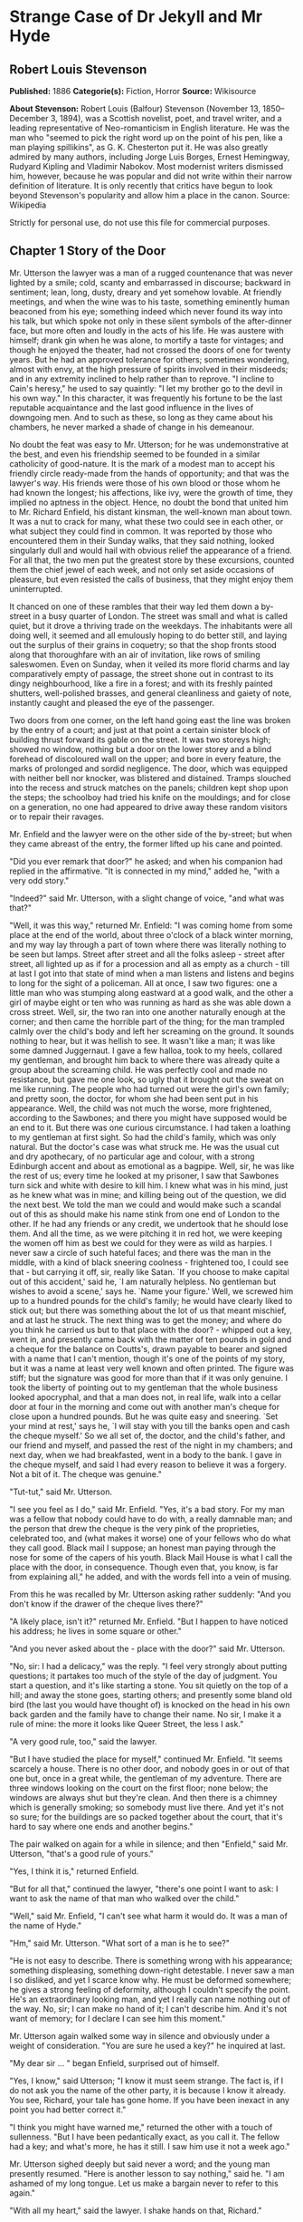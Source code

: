 * Strange Case of Dr Jekyll and Mr Hyde
** Robert Louis Stevenson
   *Published:* 1886
   *Categorie(s):* Fiction, Horror
   *Source:* Wikisource


   *About Stevenson:*
   Robert Louis (Balfour) Stevenson (November 13, 1850--December 3, 1894), was a Scottish novelist, poet, and travel
   writer, and a leading representative of Neo-romanticism in English literature. He was the man who "seemed to pick the
   right word up on the point of his pen, like a man playing spillikins", as G. K. Chesterton put it. He was also greatly
   admired by many authors, including Jorge Luis Borges, Ernest Hemingway, Rudyard Kipling and Vladimir Nabokov. Most
   modernist writers dismissed him, however, because he was popular and did not write within their narrow definition of
   literature. It is only recently that critics have begun to look beyond Stevenson's popularity and allow him a place in
   the canon. Source: Wikipedia

   Strictly for personal use, do not use this file for commercial purposes.

** Chapter 1 Story of the Door

   Mr. Utterson the lawyer was a man of a rugged countenance that was never lighted by a smile; cold, scanty and
   embarrassed in discourse; backward in sentiment; lean, long, dusty, dreary and yet somehow lovable. At friendly
   meetings, and when the wine was to his taste, something eminently human beaconed from his eye; something indeed which
   never found its way into his talk, but which spoke not only in these silent symbols of the after-dinner face, but more
   often and loudly in the acts of his life. He was austere with himself; drank gin when he was alone, to mortify a taste
   for vintages; and though he enjoyed the theater, had not crossed the doors of one for twenty years. But he had an
   approved tolerance for others; sometimes wondering, almost with envy, at the high pressure of spirits involved in their
   misdeeds; and in any extremity inclined to help rather than to reprove. "I incline to Cain's heresy," he used to say
   quaintly: "I let my brother go to the devil in his own way." In this character, it was frequently his fortune to be the
   last reputable acquaintance and the last good influence in the lives of downgoing men. And to such as these, so long as
   they came about his chambers, he never marked a shade of change in his demeanour.

   No doubt the feat was easy to Mr. Utterson; for he was undemonstrative at the best, and even his friendship seemed to be
   founded in a similar catholicity of good-nature. It is the mark of a modest man to accept his friendly circle ready-made
   from the hands of opportunity; and that was the lawyer's way. His friends were those of his own blood or those whom he
   had known the longest; his affections, like ivy, were the growth of time, they implied no aptness in the object. Hence,
   no doubt the bond that united him to Mr. Richard Enfield, his distant kinsman, the well-known man about town. It was a
   nut to crack for many, what these two could see in each other, or what subject they could find in common. It was
   reported by those who encountered them in their Sunday walks, that they said nothing, looked singularly dull and would
   hail with obvious relief the appearance of a friend. For all that, the two men put the greatest store by these
   excursions, counted them the chief jewel of each week, and not only set aside occasions of pleasure, but even resisted
   the calls of business, that they might enjoy them uninterrupted.

   It chanced on one of these rambles that their way led them down a by-street in a busy quarter of London. The street was
   small and what is called quiet, but it drove a thriving trade on the weekdays. The inhabitants were all doing well, it
   seemed and all emulously hoping to do better still, and laying out the surplus of their grains in coquetry; so that the
   shop fronts stood along that thoroughfare with an air of invitation, like rows of smiling saleswomen. Even on Sunday,
   when it veiled its more florid charms and lay comparatively empty of passage, the street shone out in contrast to its
   dingy neighbourhood, like a fire in a forest; and with its freshly painted shutters, well-polished brasses, and general
   cleanliness and gaiety of note, instantly caught and pleased the eye of the passenger.

   Two doors from one corner, on the left hand going east the line was broken by the entry of a court; and just at that
   point a certain sinister block of building thrust forward its gable on the street. It was two storeys high; showed no
   window, nothing but a door on the lower storey and a blind forehead of discoloured wall on the upper; and bore in every
   feature, the marks of prolonged and sordid negligence. The door, which was equipped with neither bell nor knocker, was
   blistered and distained. Tramps slouched into the recess and struck matches on the panels; children kept shop upon the
   steps; the schoolboy had tried his knife on the mouldings; and for close on a generation, no one had appeared to drive
   away these random visitors or to repair their ravages.

   Mr. Enfield and the lawyer were on the other side of the by-street; but when they came abreast of the entry, the former
   lifted up his cane and pointed.

   "Did you ever remark that door?" he asked; and when his companion had replied in the affirmative. "It is connected in my
   mind," added he, "with a very odd story."

   "Indeed?" said Mr. Utterson, with a slight change of voice, "and what was that?"

   "Well, it was this way," returned Mr. Enfield: "I was coming home from some place at the end of the world, about three
   o'clock of a black winter morning, and my way lay through a part of town where there was literally nothing to be seen
   but lamps. Street after street and all the folks asleep - street after street, all lighted up as if for a procession and
   all as empty as a church -  till at last I got into that state of mind when a man listens and listens and begins to long
   for the sight of a policeman. All at once, I saw two figures: one a little man who was stumping along eastward at a good
   walk, and the other a girl of maybe eight or ten who was running as hard as she was able down a cross street. Well, sir,
   the two ran into one another naturally enough at the corner; and then came the horrible part of the thing; for the man
   trampled calmly over the child's body and left her screaming on the ground. It sounds nothing to hear, but it was
   hellish to see. It wasn't like a man; it was like some damned Juggernaut. I gave a few halloa, took to my heels,
   collared my gentleman, and brought him back to where there was already quite a group about the screaming child. He was
   perfectly cool and made no resistance, but gave me one look, so ugly that it brought out the sweat on me like running.
   The people who had turned out were the girl's own family; and pretty soon, the doctor, for whom she had been sent put in
   his appearance. Well, the child was not much the worse, more frightened, according to the Sawbones; and there you might
   have supposed would be an end to it. But there was one curious circumstance. I had taken a loathing to my gentleman at
   first sight. So had the child's family, which was only natural. But the doctor's case was what struck me. He was the
   usual cut and dry apothecary, of no particular age and colour, with a strong Edinburgh accent and about as emotional as
   a bagpipe. Well, sir, he was like the rest of us; every time he looked at my prisoner, I saw that Sawbones turn sick and
   white with desire to kill him. I knew what was in his mind, just as he knew what was in mine; and killing being out of
   the question, we did the next best. We told the man we could and would make such a scandal out of this as should make
   his name stink from one end of London to the other. If he had any friends or any credit, we undertook that he should
   lose them. And all the time, as we were pitching it in red hot, we were keeping the women off him as best we could for
   they were as wild as harpies. I never saw a circle of such hateful faces; and there was the man in the middle, with a
   kind of black sneering coolness - frightened too, I could see that - but carrying it off, sir, really like Satan. `If
   you choose to make capital out of this accident,' said he, `I am naturally helpless. No gentleman but wishes to avoid a
   scene,' says he. `Name your figure.' Well, we screwed him up to a hundred pounds for the child's family; he would have
   clearly liked to stick out; but there was something about the lot of us that meant mischief, and at last he struck. The
   next thing was to get the money; and where do you think he carried us but to that place with the door? - whipped out a
   key, went in, and presently came back with the matter of ten pounds in gold and a cheque for the balance on Coutts's,
   drawn payable to bearer and signed with a name that I can't mention, though it's one of the points of my story, but it
   was a name at least very well known and often printed. The figure was stiff; but the signature was good for more than
   that if it was only genuine. I took the liberty of pointing out to my gentleman that the whole business looked
   apocryphal, and that a man does not, in real life, walk into a cellar door at four in the morning and come out with
   another man's cheque for close upon a hundred pounds. But he was quite easy and sneering. `Set your mind at rest,' says
   he, `I will stay with you till the banks open and cash the cheque myself.' So we all set of, the doctor, and the child's
   father, and our friend and myself, and passed the rest of the night in my chambers; and next day, when we had
   breakfasted, went in a body to the bank. I gave in the cheque myself, and said I had every reason to believe it was a
   forgery. Not a bit of it. The cheque was genuine."

   "Tut-tut," said Mr. Utterson.

   "I see you feel as I do," said Mr. Enfield. "Yes, it's a bad story. For my man was a fellow that nobody could have to do
   with, a really damnable man; and the person that drew the cheque is the very pink of the proprieties, celebrated too,
   and (what makes it worse) one of your fellows who do what they call good. Black mail I suppose; an honest man paying
   through the nose for some of the capers of his youth. Black Mail House is what I call the place with the door, in
   consequence. Though even that, you know, is far from explaining all," he added, and with the words fell into a vein of
   musing.

   From this he was recalled by Mr. Utterson asking rather suddenly: "And you don't know if the drawer of the cheque lives
   there?"

   "A likely place, isn't it?" returned Mr. Enfield. "But I happen to have noticed his address; he lives in some square or
   other."

   "And you never asked about the - place with the door?" said Mr. Utterson.

   "No, sir: I had a delicacy," was the reply. "I feel very strongly about putting questions; it partakes too much of the
   style of the day of judgment. You start a question, and it's like starting a stone. You sit quietly on the top of a
   hill; and away the stone goes, starting others; and presently some bland old bird (the last you would have thought of)
   is knocked on the head in his own back garden and the family have to change their name. No sir, I make it a rule of
   mine: the more it looks like Queer Street, the less I ask."

   "A very good rule, too," said the lawyer.

   "But I have studied the place for myself," continued Mr. Enfield. "It seems scarcely a house. There is no other door,
   and nobody goes in or out of that one but, once in a great while, the gentleman of my adventure. There are three windows
   looking on the court on the first floor; none below; the windows are always shut but they're clean. And then there is a
   chimney which is generally smoking; so somebody must live there. And yet it's not so sure; for the buildings are so
   packed together about the court, that it's hard to say where one ends and another begins."

   The pair walked on again for a while in silence; and then "Enfield," said Mr. Utterson, "that's a good rule of yours."

   "Yes, I think it is," returned Enfield.

   "But for all that," continued the lawyer, "there's one point I want to ask: I want to ask the name of that man who
   walked over the child."

   "Well," said Mr. Enfield, "I can't see what harm it would do. It was a man of the name of Hyde."

   "Hm," said Mr. Utterson. "What sort of a man is he to see?"

   "He is not easy to describe. There is something wrong with his appearance; something displeasing, something down-right
   detestable. I never saw a man I so disliked, and yet I scarce know why. He must be deformed somewhere; he gives a strong
   feeling of deformity, although I couldn't specify the point. He's an extraordinary looking man, and yet I really can
   name nothing out of the way. No, sir; I can make no hand of it; I can't describe him. And it's not want of memory; for I
   declare I can see him this moment."

   Mr. Utterson again walked some way in silence and obviously under a weight of consideration. "You are sure he used a
   key?" he inquired at last.

   "My dear sir ... " began Enfield, surprised out of himself.

   "Yes, I know," said Utterson; "I know it must seem strange. The fact is, if I do not ask you the name of the other
   party, it is because I know it already. You see, Richard, your tale has gone home. If you have been inexact in any point
   you had better correct it."

   "I think you might have warned me," returned the other with a touch of sullenness. "But I have been pedantically exact,
   as you call it. The fellow had a key; and what's more, he has it still. I saw him use it not a week ago."

   Mr. Utterson sighed deeply but said never a word; and the young man presently resumed. "Here is another lesson to say
   nothing," said he. "I am ashamed of my long tongue. Let us make a bargain never to refer to this again."

   "With all my heart," said the lawyer. I shake hands on that, Richard."

** Chapter 2 Search for Mr. Hyde

   That evening Mr. Utterson came home to his bachelor house in sombre spirits and sat down to dinner without relish. It
   was his custom of a Sunday, when this meal was over, to sit close by the fire, a volume of some dry divinity on his
   reading desk, until the clock of the neighbouring church rang out the hour of twelve, when he would go soberly and
   gratefully to bed. On this night however, as soon as the cloth was taken away, he took up a candle and went into his
   business room. There he opened his safe, took from the most private part of it a document endorsed on the envelope as
   Dr. Jekyll's Will and sat down with a clouded brow to study its contents. The will was holograph, for Mr. Utterson,
   though he took charge of it now that it was made, had refused to lend the least assistance in the making of it; it
   provided not only that, in case of the decease of Henry Jekyll, M.D., D.C.L., L.L.D., F.R.S., etc., all his possessions
   were to pass into the hands of his "friend and benefactor Edward Hyde," but that in case of Dr. Jekyll's "disappearance
   or unexplained absence for any period exceeding three calendar months," the said Edward Hyde should step into the said
   Henry Jekyll's shoes without further delay and free from any burthen or obligation beyond the payment of a few small
   sums to the members of the doctor's household. This document had long been the lawyer's eyesore. It offended him both as
   a lawyer and as a lover of the sane and customary sides of life, to whom the fanciful was the immodest. And hitherto it
   was his ignorance of Mr. Hyde that had swelled his indignation; now, by a sudden turn, it was his knowledge. It was
   already bad enough when the name was but a name of which he could learn no more. It was worse when it began to be
   clothed upon with detestable attributes; and out of the shifting, insubstantial mists that had so long baffled his eye,
   there leaped up the sudden, definite presentment of a fiend.

   "I thought it was madness," he said, as he replaced the obnoxious paper in the safe, "and now I begin to fear it is
   disgrace."

   With that he blew out his candle, put on a greatcoat, and set forth in the direction of Cavendish Square, that citadel
   of medicine, where his friend, the great Dr. Lanyon, had his house and received his crowding patients. "If anyone knows,
   it will be Lanyon," he had thought.

   The solemn butler knew and welcomed him; he was subjected to no stage of delay, but ushered direct from the door to the
   dining-room where Dr. Lanyon sat alone over his wine. This was a hearty, healthy, dapper, red-faced gentleman, with a
   shock of hair prematurely white, and a boisterous and decided manner. At sight of Mr. Utterson, he sprang up from his
   chair and welcomed him with both hands. The geniality, as was the way of the man, was somewhat theatrical to the eye;
   but it reposed on genuine feeling. For these two were old friends, old mates both at school and college, both thorough
   respectors of themselves and of each other, and what does not always follow, men who thoroughly enjoyed each other's
   company.

   After a little rambling talk, the lawyer led up to the subject which so disagreeably preoccupied his mind.

   "I suppose, Lanyon," said he, "you and I must be the two oldest friends that Henry Jekyll has?"

   "I wish the friends were younger," chuckled Dr. Lanyon. "But I suppose we are. And what of that? I see little of him
   now."

   "Indeed?" said Utterson. "I thought you had a bond of common interest."

   "We had," was the reply. "But it is more than ten years since Henry Jekyll became too fanciful for me. He began to go
   wrong, wrong in mind; and though of course I continue to take an interest in him for old sake's sake, as they say, I see
   and I have seen devilish little of the man. Such unscientific balderdash," added the doctor, flushing suddenly purple,
   "would have estranged Damon and Pythias."

   This little spirit of temper was somewhat of a relief to Mr. Utterson. "They have only differed on some point of
   science," he thought; and being a man of no scientific passions (except in the matter of conveyancing), he even added:
   "It is nothing worse than that!" He gave his friend a few seconds to recover his composure, and then approached the
   question he had come to put. "Did you ever come across a protege of his - one Hyde?" he asked.

   "Hyde?" repeated Lanyon. "No. Never heard of him. Since my time."

   That was the amount of information that the lawyer carried back with him to the great, dark bed on which he tossed to
   and fro, until the small hours of the morning began to grow large. It was a night of little ease to his toiling mind,
   toiling in mere darkness and beseiged by questions.

   Six o'clock struck on the bells of the church that was so conveniently near to Mr. Utterson's dwelling, and still he was
   digging at the problem. Hitherto it had touched him on the intellectual side alone; but now his imagination also was
   engaged, or rather enslaved; and as he lay and tossed in the gross darkness of the night and the curtained room, Mr.
   Enfield's tale went by before his mind in a scroll of lighted pictures. He would be aware of the great field of lamps of
   a nocturnal city; then of the figure of a man walking swiftly; then of a child running from the doctor's; and then these
   met, and that human Juggernaut trod the child down and passed on regardless of her screams. Or else he would see a room
   in a rich house, where his friend lay asleep, dreaming and smiling at his dreams; and then the door of that room would
   be opened, the curtains of the bed plucked apart, the sleeper recalled, and lo! there would stand by his side a figure
   to whom power was given, and even at that dead hour, he must rise and do its bidding. The figure in these two phases
   haunted the lawyer all night; and if at any time he dozed over, it was but to see it glide more stealthily through
   sleeping houses, or move the more swiftly and still the more swiftly, even to dizziness, through wider labyrinths of
   lamplighted city, and at every street corner crush a child and leave her screaming. And still the figure had no face by
   which he might know it; even in his dreams, it had no face, or one that baffled him and melted before his eyes; and thus
   it was that there sprang up and grew apace in the lawyer's mind a singularly strong, almost an inordinate, curiosity to
   behold the features of the real Mr. Hyde. If he could but once set eyes on him, he thought the mystery would lighten and
   perhaps roll altogether away, as was the habit of mysterious things when well examined. He might see a reason for his
   friend's strange preference or bondage (call it which you please) and even for the startling clause of the will. At
   least it would be a face worth seeing: the face of a man who was without bowels of mercy: a face which had but to show
   itself to raise up, in the mind of the unimpressionable Enfield, a spirit of enduring hatred.

   From that time forward, Mr. Utterson began to haunt the door in the by-street of shops. In the morning before office
   hours, at noon when business was plenty, and time scarce, at night under the face of the fogged city moon, by all lights
   and at all hours of solitude or concourse, the lawyer was to be found on his chosen post.

   "If he be Mr. Hyde," he had thought, "I shall be Mr. Seek."

   And at last his patience was rewarded. It was a fine dry night; frost in the air; the streets as clean as a ballroom
   floor; the lamps, unshaken by any wind, drawing a regular pattern of light and shadow. By ten o'clock, when the shops
   were closed the by-street was very solitary and, in spite of the low growl of London from all round, very silent. Small
   sounds carried far; domestic sounds out of the houses were clearly audible on either side of the roadway; and the rumour
   of the approach of any passenger preceded him by a long time. Mr. Utterson had been some minutes at his post, when he
   was aware of an odd light footstep drawing near. In the course of his nightly patrols, he had long grown accustomed to
   the quaint effect with which the footfalls of a single person, while he is still a great way off, suddenly spring out
   distinct from the vast hum and clatter of the city. Yet his attention had never before been so sharply and decisively
   arrested; and it was with a strong, superstitious prevision of success that he withdrew into the entry of the court.

   The steps drew swiftly nearer, and swelled out suddenly louder as they turned the end of the street. The lawyer, looking
   forth from the entry, could soon see what manner of man he had to deal with. He was small and very plainly dressed and
   the look of him, even at that distance, went somehow strongly against the watcher's inclination. But he made straight
   for the door, crossing the roadway to save time; and as he came, he drew a key from his pocket like one approaching
   home.

   Mr. Utterson stepped out and touched him on the shoulder as he passed. "Mr. Hyde, I think?"

   Mr. Hyde shrank back with a hissing intake of the breath. But his fear was only momentary; and though he did not look
   the lawyer in the face, he answered coolly enough: "That is my name. What do you want?"

   "I see you are going in," returned the lawyer. "I am an old friend of Dr. Jekyll's - Mr. Utterson of Gaunt Street - you
   must have heard of my name; and meeting you so conveniently, I thought you might admit me."

   "You will not find Dr. Jekyll; he is from home," replied Mr. Hyde, blowing in the key. And then suddenly, but still
   without looking up, "How did you know me?" he asked.

   "On your side," said Mr. Utterson "will you do me a favour?"

   "With pleasure," replied the other. "What shall it be?"

   "Will you let me see your face?" asked the lawyer.

   Mr. Hyde appeared to hesitate, and then, as if upon some sudden reflection, fronted about with an air of defiance; and
   the pair stared at each other pretty fixedly for a few seconds. "Now I shall know you again," said Mr. Utterson. "It may
   be useful."

   "Yes," returned Mr. Hyde, "It is as well we have met; and apropos, you should have my address." And he gave a number of
   a street in Soho.

   "Good God!" thought Mr. Utterson, "can he, too, have been thinking of the will?" But he kept his feelings to himself and
   only grunted in acknowledgment of the address.

   "And now," said the other, "how did you know me?"

   "By description," was the reply.

   "Whose description?"

   "We have common friends," said Mr. Utterson.

   "Common friends," echoed Mr. Hyde, a little hoarsely. "Who are they?"

   "Jekyll, for instance," said the lawyer.

   "He never told you," cried Mr. Hyde, with a flush of anger.

   "I did not think you would have lied."

   "Come," said Mr. Utterson, "that is not fitting language."

   The other snarled aloud into a savage laugh; and the next moment, with extraordinary quickness, he had unlocked the door
   and disappeared into the house.

   The lawyer stood awhile when Mr. Hyde had left him, the picture of disquietude. Then he began slowly to mount the
   street, pausing every step or two and putting his hand to his brow like a man in mental perplexity. The problem he was
   thus debating as he walked, was one of a class that is rarely solved. Mr. Hyde was pale and dwarfish, he gave an
   impression of deformity without any nameable malformation, he had a displeasing smile, he had borne himself to the
   lawyer with a sort of murderous mixture of timidity and boldness, and he spoke with a husky, whispering and somewhat
   broken voice; all these were points against him, but not all of these together could explain the hitherto unknown
   disgust, loathing and fear with which Mr. Utterson regarded him. "There must be something else," said the perplexed
   gentleman. "There is something more, if I could find a name for it. God bless me, the man seems hardly human! Something
   troglodytic, shall we say? or can it be the old story of Dr. Fell? or is it the mere radiance of a foul soul that thus
   transpires through, and transfigures, its clay continent? The last, I think; for, O my poor old Harry Jekyll, if ever I
   read Satan's signature upon a face, it is on that of your new friend."

   Round the corner from the by-street, there was a square of ancient, handsome houses, now for the most part decayed from
   their high estate and let in flats and chambers to all sorts and conditions of men; map-engravers, architects, shady
   lawyers and the agents of obscure enterprises. One house, however, second from the corner, was still occupied entire;
   and at the door of this, which wore a great air of wealth and comfort, though it was now plunged in darkness except for
   the fanlight, Mr. Utterson stopped and knocked. A well-dressed, elderly servant opened the door.

   "Is Dr. Jekyll at home, Poole?" asked the lawyer.

   "I will see, Mr. Utterson," said Poole, admitting the visitor, as he spoke, into a large, low-roofed, comfortable hall
   paved with flags, warmed (after the fashion of a country house) by a bright, open fire, and furnished with costly
   cabinets of oak. "Will you wait here by the fire, sir? or shall I give you a light in the dining-room?"

   "Here, thank you," said the lawyer, and he drew near and leaned on the tall fender. This hall, in which he was now left
   alone, was a pet fancy of his friend the doctor's; and Utterson himself was wont to speak of it as the pleasantest room
   in London. But tonight there was a shudder in his blood; the face of Hyde sat heavy on his memory; he felt (what was
   rare with him) a nausea and distaste of life; and in the gloom of his spirits, he seemed to read a menace in the
   flickering of the firelight on the polished cabinets and the uneasy starting of the shadow on the roof. He was ashamed
   of his relief, when Poole presently returned to announce that Dr. Jekyll was gone out.

   "I saw Mr. Hyde go in by the old dissecting room, Poole," he said. "Is that right, when Dr. Jekyll is from home?"

   "Quite right, Mr. Utterson, sir," replied the servant. "Mr. Hyde has a key."

   "Your master seems to repose a great deal of trust in that young man, Poole," resumed the other musingly.

   "Yes, sir, he does indeed," said Poole. "We have all orders to obey him."

   "I do not think I ever met Mr. Hyde?" asked Utterson.

   "O, dear no, sir. He never dines here," replied the butler.

   "Indeed we see very little of him on this side of the house; he mostly comes and goes by the laboratory."

   "Well, good-night, Poole."

   "Good-night, Mr. Utterson."

   And the lawyer set out homeward with a very heavy heart.

   "Poor Harry Jekyll," he thought, "my mind misgives me he is in deep waters! He was wild when he was young; a long while
   ago to be sure; but in the law of God, there is no statute of limitations. Ay, it must be that; the ghost of some old
   sin, the cancer of some concealed disgrace: punishment coming, PEDE CLAUDO, years after memory has forgotten and
   self-love condoned the fault." And the lawyer, scared by the thought, brooded awhile on his own past, groping in all the
   corners of memory, least by chance some Jack-in-the-Box of an old iniquity should leap to light there. His past was
   fairly blameless; few men could read the rolls of their life with less apprehension; yet he was humbled to the dust by
   the many ill things he had done, and raised up again into a sober and fearful gratitude by the many he had come so near
   to doing yet avoided. And then by a return on his former subject, he conceived a spark of hope. "This Master Hyde, if he
   were studied," thought he, "must have secrets of his own; black secrets, by the look of him; secrets compared to which
   poor Jekyll's worst would be like sunshine. Things cannot continue as they are. It turns me cold to think of this
   creature stealing like a thief to Harry's bedside; poor Harry, what a wakening! And the danger of it; for if this Hyde
   suspects the existence of the will, he may grow impatient to inherit. Ay, I must put my shoulders to the wheel - if
   Jekyll will but let me," he added, "if Jekyll will only let me." For once more he saw before his mind's eye, as clear as
   transparency, the strange clauses of the will.

** Chapter 3 Dr. Jekyll Was Quite at Ease

   A fortnight later, by excellent good fortune, the doctor gave one of his pleasant dinners to some five or six old
   cronies, all intelligent, reputable men and all judges of good wine; and Mr. Utterson so contrived that he remained
   behind after the others had departed. This was no new arrangement, but a thing that had befallen many scores of times.
   Where Utterson was liked, he was liked well. Hosts loved to detain the dry lawyer, when the light-hearted and
   loose-tongued had already their foot on the threshold; they liked to sit a while in his unobtrusive company, practising
   for solitude, sobering their minds in the man's rich silence after the expense and strain of gaiety. To this rule, Dr.
   Jekyll was no exception; and as he now sat on the opposite side of the fire - a large, well-made, smooth-faced man of
   fifty, with something of a stylish cast perhaps, but every mark of capacity and kindness - you could see by his looks
   that he cherished for Mr. Utterson a sincere and warm affection.

   "I have been wanting to speak to you, Jekyll," began the latter. "You know that will of yours?"

   A close observer might have gathered that the topic was distasteful; but the doctor carried it off gaily. "My poor
   Utterson," said he, "you are unfortunate in such a client. I never saw a man so distressed as you were by my will;
   unless it were that hide-bound pedant, Lanyon, at what he called my scientific heresies. O, I know he's a good
   fellow - you needn't frown - an excellent fellow, and I always mean to see more of him; but a hide-bound pedant for all
   that; an ignorant, blatant pedant. I was never more disappointed in any man than Lanyon."

   "You know I never approved of it," pursued Utterson, ruthlessly disregarding the fresh topic.

   "My will? Yes, certainly, I know that," said the doctor, a trifle sharply. "You have told me so."

   "Well, I tell you so again," continued the lawyer. "I have been learning something of young Hyde."

   The large handsome face of Dr. Jekyll grew pale to the very lips, and there came a blackness about his eyes. "I do not
   care to hear more," said he. "This is a matter I thought we had agreed to drop."

   "What I heard was abominable," said Utterson.

   "It can make no change. You do not understand my position," returned the doctor, with a certain incoherency of manner.
   "I am painfully situated, Utterson; my position is a very strange - a very strange one. It is one of those affairs that
   cannot be mended by talking."

   "Jekyll," said Utterson, "you know me: I am a man to be trusted. Make a clean breast of this in confidence; and I make
   no doubt I can get you out of it."

   "My good Utterson," said the doctor, "this is very good of you, this is downright good of you, and I cannot find words
   to thank you in. I believe you fully; I would trust you before any man alive, ay, before myself, if I could make the
   choice; but indeed it isn't what you fancy; it is not as bad as that; and just to put your good heart at rest, I will
   tell you one thing: the moment I choose, I can be rid of Mr. Hyde. I give you my hand upon that; and I thank you again
   and again; and I will just add one little word, Utterson, that I'm sure you'll take in good part: this is a private
   matter, and I beg of you to let it sleep."

   Utterson reflected a little, looking in the fire.

   "I have no doubt you are perfectly right," he said at last, getting to his feet.

   "Well, but since we have touched upon this business, and for the last time I hope," continued the doctor, "there is one
   point I should like you to understand. I have really a very great interest in poor Hyde. I know you have seen him; he
   told me so; and I fear he was rude. But I do sincerely take a great, a very great interest in that young man; and if I
   am taken away, Utterson, I wish you to promise me that you will bear with him and get his rights for him. I think you
   would, if you knew all; and it would be a weight off my mind if you would promise."

   "I can't pretend that I shall ever like him," said the lawyer.

   "I don't ask that," pleaded Jekyll, laying his hand upon the other's arm; "I only ask for justice; I only ask you to
   help him for my sake, when I am no longer here."

   Utterson heaved an irrepressible sigh. "Well," said he, "I promise."

** Chapter 4 The Carew Murder Case

   Nearly a year later, in the month of October, 18 - , London was startled by a crime of singular ferocity and rendered
   all the more notable by the high position of the victim. The details were few and startling. A maid servant living alone
   in a house not far from the river, had gone upstairs to bed about eleven. Although a fog rolled over the city in the
   small hours, the early part of the night was cloudless, and the lane, which the maid's window overlooked, was
   brilliantly lit by the full moon. It seems she was romantically given, for she sat down upon her box, which stood
   immediately under the window, and fell into a dream of musing. Never (she used to say, with streaming tears, when she
   narrated that experience), never had she felt more at peace with all men or thought more kindly of the world. And as she
   so sat she became aware of an aged beautiful gentleman with white hair, drawing near along the lane; and advancing to
   meet him, another and very small gentleman, to whom at first she paid less attention. When they had come within speech
   (which was just under the maid's eyes) the older man bowed and accosted the other with a very pretty manner of
   politeness. It did not seem as if the subject of his address were of great importance; indeed, from his pointing, it
   some times appeared as if he were only inquiring his way; but the moon shone on his face as he spoke, and the girl was
   pleased to watch it, it seemed to breathe such an innocent and old-world kindness of disposition, yet with something
   high too, as of a well-founded self-content. Presently her eye wandered to the other, and she was surprised to recognise
   in him a certain Mr. Hyde, who had once visited her master and for whom she had conceived a dislike. He had in his hand
   a heavy cane, with which he was trifling; but he answered never a word, and seemed to listen with an ill-contained
   impatience. And then all of a sudden he broke out in a great flame of anger, stamping with his foot, brandishing the
   cane, and carrying on (as the maid described it) like a madman. The old gentleman took a step back, with the air of one
   very much surprised and a trifle hurt; and at that Mr. Hyde broke out of all bounds and clubbed him to the earth. And
   next moment, with ape-like fury, he was trampling his victim under foot and hailing down a storm of blows, under which
   the bones were audibly shattered and the body jumped upon the roadway. At the horror of these sights and sounds, the
   maid fainted.

   It was two o'clock when she came to herself and called for the police. The murderer was gone long ago; but there lay his
   victim in the middle of the lane, incredibly mangled. The stick with which the deed had been done, although it was of
   some rare and very tough and heavy wood, had broken in the middle under the stress of this insensate cruelty; and one
   splintered half had rolled in the neighbouring gutter - the other, without doubt, had been carried away by the murderer.
   A purse and gold watch were found upon the victim: but no cards or papers, except a sealed and stamped envelope, which
   he had been probably carrying to the post, and which bore the name and address of Mr. Utterson.

   This was brought to the lawyer the next morning, before he was out of bed; and he had no sooner seen it and been told
   the circumstances, than he shot out a solemn lip. "I shall say nothing till I have seen the body," said he; "this may be
   very serious. Have the kindness to wait while I dress." And with the same grave countenance he hurried through his
   breakfast and drove to the police station, whither the body had been carried. As soon as he came into the cell, he
   nodded.

   "Yes," said he, "I recognise him. I am sorry to say that this is Sir Danvers Carew."

   "Good God, sir," exclaimed the officer, "is it possible?" And the next moment his eye lighted up with professional
   ambition. "This will make a deal of noise," he said. "And perhaps you can help us to the man." And he briefly narrated
   what the maid had seen, and showed the broken stick.

   Mr. Utterson had already quailed at the name of Hyde; but when the stick was laid before him, he could doubt no longer;
   broken and battered as it was, he recognized it for one that he had himself presented many years before to Henry Jekyll.

   "Is this Mr. Hyde a person of small stature?" he inquired.

   "Particularly small and particularly wicked-looking, is what the maid calls him," said the officer.

   Mr. Utterson reflected; and then, raising his head, "If you will come with me in my cab," he said, "I think I can take
   you to his house."

   It was by this time about nine in the morning, and the first fog of the season. A great chocolate-coloured pall lowered
   over heaven, but the wind was continually charging and routing these embattled vapours; so that as the cab crawled from
   street to street, Mr. Utterson beheld a marvelous number of degrees and hues of twilight; for here it would be dark like
   the back-end of evening; and there would be a glow of a rich, lurid brown, like the light of some strange conflagration;
   and here, for a moment, the fog would be quite broken up, and a haggard shaft of daylight would glance in between the
   swirling wreaths. The dismal quarter of Soho seen under these changing glimpses, with its muddy ways, and slatternly
   passengers, and its lamps, which had never been extinguished or had been kindled afresh to combat this mournful
   reinvasion of darkness, seemed, in the lawyer's eyes, like a district of some city in a nightmare. The thoughts of his
   mind, besides, were of the gloomiest dye; and when he glanced at the companion of his drive, he was conscious of some
   touch of that terror of the law and the law's officers, which may at times assail the most honest.

   As the cab drew up before the address indicated, the fog lifted a little and showed him a dingy street, a gin palace, a
   low French eating house, a shop for the retail of penny numbers and twopenny salads, many ragged children huddled in the
   doorways, and many women of many different nationalities passing out, key in hand, to have a morning glass; and the next
   moment the fog settled down again upon that part, as brown as umber, and cut him off from his blackguardly surroundings.
   This was the home of Henry Jekyll's favourite; of a man who was heir to a quarter of a million sterling.

   An ivory-faced and silvery-haired old woman opened the door. She had an evil face, smoothed by hypocrisy: but her
   manners were excellent. Yes, she said, this was Mr. Hyde's, but he was not at home; he had been in that night very late,
   but he had gone away again in less than an hour; there was nothing strange in that; his habits were very irregular, and
   he was often absent; for instance, it was nearly two months since she had seen him till yesterday.

   "Very well, then, we wish to see his rooms," said the lawyer; and when the woman began to declare it was impossible, "I
   had better tell you who this person is," he added. "This is Inspector Newcomen of Scotland Yard."

   A flash of odious joy appeared upon the woman's face. "Ah!" said she, "he is in trouble! What has he done?"

   Mr. Utterson and the inspector exchanged glances. "He don't seem a very popular character," observed the latter. "And
   now, my good woman, just let me and this gentleman have a look about us."

   In the whole extent of the house, which but for the old woman remained otherwise empty, Mr. Hyde had only used a couple
   of rooms; but these were furnished with luxury and good taste. A closet was filled with wine; the plate was of silver,
   the napery elegant; a good picture hung upon the walls, a gift (as Utterson supposed) from Henry Jekyll, who was much of
   a connoisseur; and the carpets were of many plies and agreeable in colour. At this moment, however, the rooms bore every
   mark of having been recently and hurriedly ransacked; clothes lay about the floor, with their pockets inside out;
   lock-fast drawers stood open; and on the hearth there lay a pile of grey ashes, as though many papers had been burned.
   From these embers the inspector disinterred the butt end of a green cheque book, which had resisted the action of the
   fire; the other half of the stick was found behind the door; and as this clinched his suspicions, the officer declared
   himself delighted. A visit to the bank, where several thousand pounds were found to be lying to the murderer's credit,
   completed his gratification.

   "You may depend upon it, sir," he told Mr. Utterson: "I have him in my hand. He must have lost his head, or he never
   would have left the stick or, above all, burned the cheque book. Why, money's life to the man. We have nothing to do but
   wait for him at the bank, and get out the handbills."

   This last, however, was not so easy of accomplishment; for Mr. Hyde had numbered few familiars - even the master of the
   servant maid had only seen him twice; his family could nowhere be traced; he had never been photographed; and the few
   who could describe him differed widely, as common observers will. Only on one point were they agreed; and that was the
   haunting sense of unexpressed deformity with which the fugitive impressed his beholders.

** Chapter 5 Incident of the Letter

   It was late in the afternoon, when Mr. Utterson found his way to Dr. Jekyll's door, where he was at once admitted by
   Poole, and carried down by the kitchen offices and across a yard which had once been a garden, to the building which was
   indifferently known as the laboratory or dissecting rooms. The doctor had bought the house from the heirs of a
   celebrated surgeon; and his own tastes being rather chemical than anatomical, had changed the destination of the block
   at the bottom of the garden. It was the first time that the lawyer had been received in that part of his friend's
   quarters; and he eyed the dingy, windowless structure with curiosity, and gazed round with a distasteful sense of
   strangeness as he crossed the theatre, once crowded with eager students and now lying gaunt and silent, the tables laden
   with chemical apparatus, the floor strewn with crates and littered with packing straw, and the light falling dimly
   through the foggy cupola. At the further end, a flight of stairs mounted to a door covered with red baize; and through
   this, Mr. Utterson was at last received into the doctor's cabinet. It was a large room fitted round with glass presses,
   furnished, among other things, with a cheval-glass and a business table, and looking out upon the court by three dusty
   windows barred with iron. The fire burned in the grate; a lamp was set lighted on the chimney shelf, for even in the
   houses the fog began to lie thickly; and there, close up to the warmth, sat Dr. Jekyll, looking deathly sick. He did not
   rise to meet his visitor, but held out a cold hand and bade him welcome in a changed voice.

   "And now," said Mr. Utterson, as soon as Poole had left them, "you have heard the news?"

   The doctor shuddered. "They were crying it in the square," he said. "I heard them in my dining-room."

   "One word," said the lawyer. "Carew was my client, but so are you, and I want to know what I am doing. You have not been
   mad enough to hide this fellow?"

   "Utterson, I swear to God," cried the doctor, "I swear to God I will never set eyes on him again. I bind my honour to
   you that I am done with him in this world. It is all at an end. And indeed he does not want my help; you do not know him
   as I do; he is safe, he is quite safe; mark my words, he will never more be heard of."

   The lawyer listened gloomily; he did not like his friend's feverish manner. "You seem pretty sure of him," said he; "and
   for your sake, I hope you may be right. If it came to a trial, your name might appear."

   "I am quite sure of him," replied Jekyll; "I have grounds for certainty that I cannot share with any one. But there is
   one thing on which you may advise me. I have - I have received a letter; and I am at a loss whether I should show it to
   the police. I should like to leave it in your hands, Utterson; you would judge wisely, I am sure; I have so great a
   trust in you."

   "You fear, I suppose, that it might lead to his detection?" asked the lawyer.

   "No," said the other. "I cannot say that I care what becomes of Hyde; I am quite done with him. I was thinking of my own
   character, which this hateful business has rather exposed."

   Utterson ruminated awhile; he was surprised at his friend's selfishness, and yet relieved by it. "Well," said he, at
   last, "let me see the letter."

   The letter was written in an odd, upright hand and signed "Edward Hyde": and it signified, briefly enough, that the
   writer's benefactor, Dr. Jekyll, whom he had long so unworthily repaid for a thousand generosities, need labour under no
   alarm for his safety, as he had means of escape on which he placed a sure dependence. The lawyer liked this letter well
   enough; it put a better colour on the intimacy than he had looked for; and he blamed himself for some of his past
   suspicions.

   "Have you the envelope?" he asked.

   "I burned it," replied Jekyll, "before I thought what I was about. But it bore no postmark. The note was handed in."

   "Shall I keep this and sleep upon it?" asked Utterson.

   "I wish you to judge for me entirely," was the reply. "I have lost confidence in myself."

   "Well, I shall consider," returned the lawyer. "And now one word more: it was Hyde who dictated the terms in your will
   about that disappearance?"

   The doctor seemed seized with a qualm of faintness; he shut his mouth tight and nodded.

   "I knew it," said Utterson. "He meant to murder you. You had a fine escape."

   "I have had what is far more to the purpose," returned the doctor solemnly: "I have had a lesson - O God, Utterson, what
   a lesson I have had!" And he covered his face for a moment with his hands.

   On his way out, the lawyer stopped and had a word or two with Poole. "By the bye," said he, "there was a letter handed
   in to-day: what was the messenger like?" But Poole was positive nothing had come except by post; "and only circulars by
   that," he added.

   This news sent off the visitor with his fears renewed. Plainly the letter had come by the laboratory door; possibly,
   indeed, it had been written in the cabinet; and if that were so, it must be differently judged, and handled with the
   more caution. The newsboys, as he went, were crying themselves hoarse along the footways: "Special edition. Shocking
   murder of an M.P." That was the funeral oration of one friend and client; and he could not help a certain apprehension
   lest the good name of another should be sucked down in the eddy of the scandal. It was, at least, a ticklish decision
   that he had to make; and self-reliant as he was by habit, he began to cherish a longing for advice. It was not to be had
   directly; but perhaps, he thought, it might be fished for.

   Presently after, he sat on one side of his own hearth, with Mr. Guest, his head clerk, upon the other, and midway
   between, at a nicely calculated distance from the fire, a bottle of a particular old wine that had long dwelt unsunned
   in the foundations of his house. The fog still slept on the wing above the drowned city, where the lamps glimmered like
   carbuncles; and through the muffle and smother of these fallen clouds, the procession of the town's life was still
   rolling in through the great arteries with a sound as of a mighty wind. But the room was gay with firelight. In the
   bottle the acids were long ago resolved; the imperial dye had softened with time, as the colour grows richer in stained
   windows; and the glow of hot autumn afternoons on hillside vineyards, was ready to be set free and to disperse the fogs
   of London. Insensibly the lawyer melted. There was no man from whom he kept fewer secrets than Mr. Guest; and he was not
   always sure that he kept as many as he meant. Guest had often been on business to the doctor's; he knew Poole; he could
   scarce have failed to hear of Mr. Hyde's familiarity about the house; he might draw conclusions: was it not as well,
   then, that he should see a letter which put that mystery to right? and above all since Guest, being a great student and
   critic of handwriting, would consider the step natural and obliging? The clerk, besides, was a man of counsel; he could
   scarce read so strange a document without dropping a remark; and by that remark Mr. Utterson might shape his future
   course.

   "This is a sad business about Sir Danvers," he said.

   "Yes, sir, indeed. It has elicited a great deal of public feeling," returned Guest. "The man, of course, was mad."

   "I should like to hear your views on that," replied Utterson. "I have a document here in his handwriting; it is between
   ourselves, for I scarce know what to do about it; it is an ugly business at the best. But there it is; quite in your
   way: a murderer's autograph."

   Guest's eyes brightened, and he sat down at once and studied it with passion. "No sir," he said: "not mad; but it is an
   odd hand."

   "And by all accounts a very odd writer," added the lawyer.

   Just then the servant entered with a note.

   "Is that from Dr. Jekyll, sir?" inquired the clerk. "I thought I knew the writing. Anything private, Mr. Utterson?

   "Only an invitation to dinner. Why? Do you want to see it?"

   "One moment. I thank you, sir;" and the clerk laid the two sheets of paper alongside and sedulously compared their
   contents. "Thank you, sir," he said at last, returning both; "it's a very interesting autograph."

   There was a pause, during which Mr. Utterson struggled with himself. "Why did you compare them, Guest?" he inquired
   suddenly.

   "Well, sir," returned the clerk, "there's a rather singular resemblance; the two hands are in many points identical:
   only differently sloped."

   "Rather quaint," said Utterson.

   "It is, as you say, rather quaint," returned Guest.

   "I wouldn't speak of this note, you know," said the master.

   "No, sir," said the clerk. "I understand."

   But no sooner was Mr. Utterson alone that night, than he locked the note into his safe, where it reposed from that time
   forward. "What!" he thought. "Henry Jekyll forge for a murderer!" And his blood ran cold in his veins.

** Chapter 6 Remarkable Incident of Dr. Lanyon

   Time ran on; thousands of pounds were offered in reward, for the death of Sir Danvers was resented as a public injury;
   but Mr. Hyde had disappeared out of the ken of the police as though he had never existed. Much of his past was
   unearthed, indeed, and all disreputable: tales came out of the man's cruelty, at once so callous and violent; of his
   vile life, of his strange associates, of the hatred that seemed to have surrounded his career; but of his present
   whereabouts, not a whisper. From the time he had left the house in Soho on the morning of the murder, he was simply
   blotted out; and gradually, as time drew on, Mr. Utterson began to recover from the hotness of his alarm, and to grow
   more at quiet with himself. The death of Sir Danvers was, to his way of thinking, more than paid for by the
   disappearance of Mr. Hyde. Now that that evil influence had been withdrawn, a new life began for Dr. Jekyll. He came out
   of his seclusion, renewed relations with his friends, became once more their familiar guest and entertainer; and whilst
   he had always been known for charities, he was now no less distinguished for religion. He was busy, he was much in the
   open air, he did good; his face seemed to open and brighten, as if with an inward consciousness of service; and for more
   than two months, the doctor was at peace.

   On the 8th of January Utterson had dined at the doctor's with a small party; Lanyon had been there; and the face of the
   host had looked from one to the other as in the old days when the trio were inseparable friends. On the 12th, and again
   on the 14th, the door was shut against the lawyer. "The doctor was confined to the house," Poole said, "and saw no one."
   On the 15th, he tried again, and was again refused; and having now been used for the last two months to see his friend
   almost daily, he found this return of solitude to weigh upon his spirits. The fifth night he had in Guest to dine with
   him; and the sixth he betook himself to Dr. Lanyon's.

   There at least he was not denied admittance; but when he came in, he was shocked at the change which had taken place in
   the doctor's appearance. He had his death-warrant written legibly upon his face. The rosy man had grown pale; his flesh
   had fallen away; he was visibly balder and older; and yet it was not so much these tokens of a swift physical decay that
   arrested the lawyer's notice, as a look in the eye and quality of manner that seemed to testify to some deep-seated
   terror of the mind. It was unlikely that the doctor should fear death; and yet that was what Utterson was tempted to
   suspect. "Yes," he thought; he is a doctor, he must know his own state and that his days are counted; and the knowledge
   is more than he can bear." And yet when Utterson remarked on his ill-looks, it was with an air of great firmness that
   Lanyon declared himself a doomed man.

   "I have had a shock," he said, "and I shall never recover. It is a question of weeks. Well, life has been pleasant; I
   liked it; yes, sir, I used to like it. I sometimes think if we knew all, we should be more glad to get away."

   "Jekyll is ill, too," observed Utterson. "Have you seen him?"

   But Lanyon's face changed, and he held up a trembling hand. "I wish to see or hear no more of Dr. Jekyll," he said in a
   loud, unsteady voice. "I am quite done with that person; and I beg that you will spare me any allusion to one whom I
   regard as dead."

   "Tut-tut," said Mr. Utterson; and then after a considerable pause, "Can't I do anything?" he inquired. "We are three
   very old friends, Lanyon; we shall not live to make others."

   "Nothing can be done," returned Lanyon; "ask himself."

   "He will not see me," said the lawyer.

   "I am not surprised at that," was the reply. "Some day, Utterson, after I am dead, you may perhaps come to learn the
   right and wrong of this. I cannot tell you. And in the meantime, if you can sit and talk with me of other things, for
   God's sake, stay and do so; but if you cannot keep clear of this accursed topic, then in God's name, go, for I cannot
   bear it."

   As soon as he got home, Utterson sat down and wrote to Jekyll, complaining of his exclusion from the house, and asking
   the cause of this unhappy break with Lanyon; and the next day brought him a long answer, often very pathetically worded,
   and sometimes darkly mysterious in drift. The quarrel with Lanyon was incurable. "I do not blame our old friend," Jekyll
   wrote, "but I share his view that we must never meet. I mean from henceforth to lead a life of extreme seclusion; you
   must not be surprised, nor must you doubt my friendship, if my door is often shut even to you. You must suffer me to go
   my own dark way. I have brought on myself a punishment and a danger that I cannot name. If I am the chief of sinners, I
   am the chief of sufferers also. I could not think that this earth contained a place for sufferings and terrors so
   unmanning; and you can do but one thing, Utterson, to lighten this destiny, and that is to respect my silence." Utterson
   was amazed; the dark influence of Hyde had been withdrawn, the doctor had returned to his old tasks and amities; a week
   ago, the prospect had smiled with every promise of a cheerful and an honoured age; and now in a moment, friendship, and
   peace of mind, and the whole tenor of his life were wrecked. So great and unprepared a change pointed to madness; but in
   view of Lanyon's manner and words, there must lie for it some deeper ground.

   A week afterwards Dr. Lanyon took to his bed, and in something less than a fortnight he was dead. The night after the
   funeral, at which he had been sadly affected, Utterson locked the door of his business room, and sitting there by the
   light of a melancholy candle, drew out and set before him an envelope addressed by the hand and sealed with the seal of
   his dead friend. "PRIVATE: for the hands of G. J. Utterson ALONE, and in case of his predecease to be destroyed unread,"
   so it was emphatically superscribed; and the lawyer dreaded to behold the contents. "I have buried one friend to-day,"
   he thought: "what if this should cost me another?" And then he condemned the fear as a disloyalty, and broke the seal.
   Within there was another enclosure, likewise sealed, and marked upon the cover as "not to be opened till the death or
   disappearance of Dr. Henry Jekyll." Utterson could not trust his eyes. Yes, it was disappearance; here again, as in the
   mad will which he had long ago restored to its author, here again were the idea of a disappearance and the name of Henry
   Jekyll bracketted. But in the will, that idea had sprung from the sinister suggestion of the man Hyde; it was set there
   with a purpose all too plain and horrible. Written by the hand of Lanyon, what should it mean? A great curiosity came on
   the trustee, to disregard the prohibition and dive at once to the bottom of these mysteries; but professional honour and
   faith to his dead friend were stringent obligations; and the packet slept in the inmost corner of his private safe.

   It is one thing to mortify curiosity, another to conquer it; and it may be doubted if, from that day forth, Utterson
   desired the society of his surviving friend with the same eagerness. He thought of him kindly; but his thoughts were
   disquieted and fearful. He went to call indeed; but he was perhaps relieved to be denied admittance; perhaps, in his
   heart, he preferred to speak with Poole upon the doorstep and surrounded by the air and sounds of the open city, rather
   than to be admitted into that house of voluntary bondage, and to sit and speak with its inscrutable recluse. Poole had,
   indeed, no very pleasant news to communicate. The doctor, it appeared, now more than ever confined himself to the
   cabinet over the laboratory, where he would sometimes even sleep; he was out of spirits, he had grown very silent, he
   did not read; it seemed as if he had something on his mind. Utterson became so used to the unvarying character of these
   reports, that he fell off little by little in the frequency of his visits.

** Chapter 7 Incident at the Window

   It chanced on Sunday, when Mr. Utterson was on his usual walk with Mr. Enfield, that their way lay once again through
   the by-street; and that when they came in front of the door, both stopped to gaze on it.

   "Well," said Enfield, "that story's at an end at least. We shall never see more of Mr. Hyde."

   "I hope not," said Utterson. "Did I ever tell you that I once saw him, and shared your feeling of repulsion?"

   "It was impossible to do the one without the other," returned Enfield. "And by the way, what an ass you must have
   thought me, not to know that this was a back way to Dr. Jekyll's! It was partly your own fault that I found it out, even
   when I did."

   "So you found it out, did you?" said Utterson. "But if that be so, we may step into the court and take a look at the
   windows. To tell you the truth, I am uneasy about poor Jekyll; and even outside, I feel as if the presence of a friend
   might do him good."

   The court was very cool and a little damp, and full of premature twilight, although the sky, high up overhead, was still
   bright with sunset. The middle one of the three windows was half-way open; and sitting close beside it, taking the air
   with an infinite sadness of mien, like some disconsolate prisoner, Utterson saw Dr. Jekyll.

   "What! Jekyll!" he cried. "I trust you are better."

   "I am very low, Utterson," replied the doctor drearily, "very low. It will not last long, thank God."

   "You stay too much indoors," said the lawyer. "You should be out, whipping up the circulation like Mr. Enfield and me.
   (This is my cousin - Mr. Enfield - Dr. Jekyll.) Come now; get your hat and take a quick turn with us."

   "You are very good," sighed the other. "I should like to very much; but no, no, no, it is quite impossible; I dare not.
   But indeed, Utterson, I am very glad to see you; this is really a great pleasure; I would ask you and Mr. Enfield up,
   but the place is really not fit."

   "Why, then," said the lawyer, good-naturedly, "the best thing we can do is to stay down here and speak with you from
   where we are."

   "That is just what I was about to venture to propose," returned the doctor with a smile. But the words were hardly
   uttered, before the smile was struck out of his face and succeeded by an expression of such abject terror and despair,
   as froze the very blood of the two gentlemen below. They saw it but for a glimpse for the window was instantly thrust
   down; but that glimpse had been sufficient, and they turned and left the court without a word. In silence, too, they
   traversed the by-street; and it was not until they had come into a neighbouring thoroughfare, where even upon a Sunday
   there were still some stirrings of life, that Mr. Utterson at last turned and looked at his companion. They were both
   pale; and there was an answering horror in their eyes.

   "God forgive us, God forgive us," said Mr. Utterson.

   But Mr. Enfield only nodded his head very seriously, and walked on once more in silence.

** Chapter 8 The Last Night

   Mr. Utterson was sitting by his fireside one evening after dinner, when he was surprised to receive a visit from Poole.

   "Bless me, Poole, what brings you here?" he cried; and then taking a second look at him, "What ails you?" he added; "is
   the doctor ill?"

   "Mr. Utterson," said the man, "there is something wrong."

   "Take a seat, and here is a glass of wine for you," said the lawyer. "Now, take your time, and tell me plainly what you
   want."

   "You know the doctor's ways, sir," replied Poole, "and how he shuts himself up. Well, he's shut up again in the cabinet;
   and I don't like it, sir - I wish I may die if I like it. Mr. Utterson, sir, I'm afraid."

   "Now, my good man," said the lawyer, "be explicit. What are you afraid of?"

   "I've been afraid for about a week," returned Poole, doggedly disregarding the question, "and I can bear it no more."

   The man's appearance amply bore out his words; his manner was altered for the worse; and except for the moment when he
   had first announced his terror, he had not once looked the lawyer in the face. Even now, he sat with the glass of wine
   untasted on his knee, and his eyes directed to a corner of the floor. "I can bear it no more," he repeated.

   "Come," said the lawyer, "I see you have some good reason, Poole; I see there is something seriously amiss. Try to tell
   me what it is."

   "I think there's been foul play," said Poole, hoarsely.

   "Foul play!" cried the lawyer, a good deal frightened and rather inclined to be irritated in consequence. "What foul
   play! What does the man mean?"

   "I daren't say, sir," was the answer; "but will you come along with me and see for yourself?"

   Mr. Utterson's only answer was to rise and get his hat and greatcoat; but he observed with wonder the greatness of the
   relief that appeared upon the butler's face, and perhaps with no less, that the wine was still untasted when he set it
   down to follow.

   It was a wild, cold, seasonable night of March, with a pale moon, lying on her back as though the wind had tilted her,
   and flying wrack of the most diaphanous and lawny texture. The wind made talking difficult, and flecked the blood into
   the face. It seemed to have swept the streets unusually bare of passengers, besides; for Mr. Utterson thought he had
   never seen that part of London so deserted. He could have wished it otherwise; never in his life had he been conscious
   of so sharp a wish to see and touch his fellow-creatures; for struggle as he might, there was borne in upon his mind a
   crushing anticipation of calamity. The square, when they got there, was full of wind and dust, and the thin trees in the
   garden were lashing themselves along the railing. Poole, who had kept all the way a pace or two ahead, now pulled up in
   the middle of the pavement, and in spite of the biting weather, took off his hat and mopped his brow with a red
   pocket-handkerchief. But for all the hurry of his coming, these were not the dews of exertion that he wiped away, but
   the moisture of some strangling anguish; for his face was white and his voice, when he spoke, harsh and broken.

   "Well, sir," he said, "here we are, and God grant there be nothing wrong."

   "Amen, Poole," said the lawyer.

   Thereupon the servant knocked in a very guarded manner; the door was opened on the chain; and a voice asked from within,
   "Is that you, Poole?"

   "It's all right," said Poole. "Open the door."

   The hall, when they entered it, was brightly lighted up; the fire was built high; and about the hearth the whole of the
   servants, men and women, stood huddled together like a flock of sheep. At the sight of Mr. Utterson, the housemaid broke
   into hysterical whimpering; and the cook, crying out "Bless God! it's Mr. Utterson," ran forward as if to take him in
   her arms.

   "What, what? Are you all here?" said the lawyer peevishly. "Very irregular, very unseemly; your master would be far from
   pleased."

   "They're all afraid," said Poole.

   Blank silence followed, no one protesting; only the maid lifted her voice and now wept loudly.

   "Hold your tongue!" Poole said to her, with a ferocity of accent that testified to his own jangled nerves; and indeed,
   when the girl had so suddenly raised the note of her lamentation, they had all started and turned towards the inner door
   with faces of dreadful expectation. "And now," continued the butler, addressing the knife-boy, "reach me a candle, and
   we'll get this through hands at once." And then he begged Mr. Utterson to follow him, and led the way to the back
   garden.

   "Now, sir," said he, "you come as gently as you can. I want you to hear, and I don't want you to be heard. And see here,
   sir, if by any chance he was to ask you in, don't go."

   Mr. Utterson's nerves, at this unlooked-for termination, gave a jerk that nearly threw him from his balance; but he
   recollected his courage and followed the butler into the laboratory building through the surgical theatre, with its
   lumber of crates and bottles, to the foot of the stair. Here Poole motioned him to stand on one side and listen; while
   he himself, setting down the candle and making a great and obvious call on his resolution, mounted the steps and knocked
   with a somewhat uncertain hand on the red baize of the cabinet door.

   "Mr. Utterson, sir, asking to see you," he called; and even as he did so, once more violently signed to the lawyer to
   give ear.

   A voice answered from within: "Tell him I cannot see anyone," it said complainingly.

   "Thank you, sir," said Poole, with a note of something like triumph in his voice; and taking up his candle, he led Mr.
   Utterson back across the yard and into the great kitchen, where the fire was out and the beetles were leaping on the
   floor.

   "Sir," he said, looking Mr. Utterson in the eyes, "Was that my master's voice?"

   "It seems much changed," replied the lawyer, very pale, but giving look for look.

   "Changed? Well, yes, I think so," said the butler. "Have I been twenty years in this man's house, to be deceived about
   his voice? No, sir; master's made away with; he was made away with eight days ago, when we heard him cry out upon the
   name of God; and who's in there instead of him, and why it stays there, is a thing that cries to Heaven, Mr. Utterson!"

   "This is a very strange tale, Poole; this is rather a wild tale my man," said Mr. Utterson, biting his finger. "Suppose
   it were as you suppose, supposing Dr. Jekyll to have been - well, murdered what could induce the murderer to stay? That
   won't hold water; it doesn't commend itself to reason."

   "Well, Mr. Utterson, you are a hard man to satisfy, but I'll do it yet," said Poole. "All this last week (you must know)
   him, or it, whatever it is that lives in that cabinet, has been crying night and day for some sort of medicine and
   cannot get it to his mind. It was sometimes his way - the master's, that is - to write his orders on a sheet of paper
   and throw it on the stair. We've had nothing else this week back; nothing but papers, and a closed door, and the very
   meals left there to be smuggled in when nobody was looking. Well, sir, every day, ay, and twice and thrice in the same
   day, there have been orders and complaints, and I have been sent flying to all the wholesale chemists in town. Every
   time I brought the stuff back, there would be another paper telling me to return it, because it was not pure, and
   another order to a different firm. This drug is wanted bitter bad, sir, whatever for."

   "Have you any of these papers?" asked Mr. Utterson.

   Poole felt in his pocket and handed out a crumpled note, which the lawyer, bending nearer to the candle, carefully
   examined. Its contents ran thus: "Dr. Jekyll presents his compliments to Messrs. Maw. He assures them that their last
   sample is impure and quite useless for his present purpose. In the year 18 - , Dr. J. purchased a somewhat large
   quantity from Messrs. M. He now begs them to search with most sedulous care, and should any of the same quality be left,
   forward it to him at once. Expense is no consideration. The importance of this to Dr. J. can hardly be exaggerated." So
   far the letter had run composedly enough, but here with a sudden splutter of the pen, the writer's emotion had broken
   loose. "For God's sake," he added, "find me some of the old."

   "This is a strange note," said Mr. Utterson; and then sharply, "How do you come to have it open?"

   "The man at Maw's was main angry, sir, and he threw it back to me like so much dirt," returned Poole.

   "This is unquestionably the doctor's hand, do you know?" resumed the lawyer.

   "I thought it looked like it," said the servant rather sulkily; and then, with another voice, "But what matters hand of
   write?" he said. "I've seen him!"

   "Seen him?" repeated Mr. Utterson. "Well?"

   "That's it!" said Poole. "It was this way. I came suddenly into the theater from the garden. It seems he had slipped out
   to look for this drug or whatever it is; for the cabinet door was open, and there he was at the far end of the room
   digging among the crates. He looked up when I came in, gave a kind of cry, and whipped upstairs into the cabinet. It was
   but for one minute that I saw him, but the hair stood upon my head like quills. Sir, if that was my master, why had he a
   mask upon his face? If it was my master, why did he cry out like a rat, and run from me? I have served him long enough.
   And then... " The man paused and passed his hand over his face.

   "These are all very strange circumstances," said Mr. Utterson, "but I think I begin to see daylight. Your master, Poole,
   is plainly seized with one of those maladies that both torture and deform the sufferer; hence, for aught I know, the
   alteration of his voice; hence the mask and the avoidance of his friends; hence his eagerness to find this drug, by
   means of which the poor soul retains some hope of ultimate recovery - God grant that he be not deceived! There is my
   explanation; it is sad enough, Poole, ay, and appalling to consider; but it is plain and natural, hangs well together,
   and delivers us from all exorbitant alarms."

   "Sir," said the butler, turning to a sort of mottled pallor, "that thing was not my master, and there's the truth. My
   master" - here he looked round him and began to whisper - "is a tall, fine build of a man, and this was more of a
   dwarf." Utterson attempted to protest. "O, sir," cried Poole, "do you think I do not know my master after twenty years?
   Do you think I do not know where his head comes to in the cabinet door, where I saw him every morning of my life? No,
   sir, that thing in the mask was never Dr. Jekyll - God knows what it was, but it was never Dr. Jekyll; and it is the
   belief of my heart that there was murder done."

   "Poole," replied the lawyer, "if you say that, it will become my duty to make certain. Much as I desire to spare your
   master's feelings, much as I am puzzled by this note which seems to prove him to be still alive, I shall consider it my
   duty to break in that door."

   "Ah, Mr. Utterson, that's talking!" cried the butler.

   "And now comes the second question," resumed Utterson: "Who is going to do it?"

   "Why, you and me, sir," was the undaunted reply.

   "That's very well said," returned the lawyer; "and whatever comes of it, I shall make it my business to see you are no
   loser."

   "There is an axe in the theatre," continued Poole; "and you might take the kitchen poker for yourself."

   The lawyer took that rude but weighty instrument into his hand, and balanced it. "Do you know, Poole," he said, looking
   up, "that you and I are about to place ourselves in a position of some peril?"

   "You may say so, sir, indeed," returned the butler.

   "It is well, then that we should be frank," said the other. "We both think more than we have said; let us make a clean
   breast. This masked figure that you saw, did you recognise it?"

   "Well, sir, it went so quick, and the creature was so doubled up, that I could hardly swear to that," was the answer.
   "But if you mean, was it Mr. Hyde? - why, yes, I think it was!" You see, it was much of the same bigness; and it had the
   same quick, light way with it; and then who else could have got in by the laboratory door? You have not forgot, sir,
   that at the time of the murder he had still the key with him? But that's not all. I don't know, Mr. Utterson, if you
   ever met this Mr. Hyde?"

   "Yes," said the lawyer, "I once spoke with him."

   "Then you must know as well as the rest of us that there was something queer about that gentleman - something that gave
   a man a turn - I don't know rightly how to say it, sir, beyond this: that you felt in your marrow kind of cold and
   thin."

   "I own I felt something of what you describe," said Mr. Utterson.

   "Quite so, sir," returned Poole. "Well, when that masked thing like a monkey jumped from among the chemicals and whipped
   into the cabinet, it went down my spine like ice. O, I know it's not evidence, Mr. Utterson; I'm book-learned enough for
   that; but a man has his feelings, and I give you my bible-word it was Mr. Hyde!"

   "Ay, ay," said the lawyer. "My fears incline to the same point. Evil, I fear, founded - evil was sure to come - of that
   connection. Ay truly, I believe you; I believe poor Harry is killed; and I believe his murderer (for what purpose, God
   alone can tell) is still lurking in his victim's room. Well, let our name be vengeance. Call Bradshaw."

   The footman came at the summons, very white and nervous.

   "Put yourself together, Bradshaw," said the lawyer. "This suspense, I know, is telling upon all of you; but it is now
   our intention to make an end of it. Poole, here, and I are going to force our way into the cabinet. If all is well, my
   shoulders are broad enough to bear the blame. Meanwhile, lest anything should really be amiss, or any malefactor seek to
   escape by the back, you and the boy must go round the corner with a pair of good sticks and take your post at the
   laboratory door. We give you ten minutes, to get to your stations."

   As Bradshaw left, the lawyer looked at his watch. "And now, Poole, let us get to ours," he said; and taking the poker
   under his arm, led the way into the yard. The scud had banked over the moon, and it was now quite dark. The wind, which
   only broke in puffs and draughts into that deep well of building, tossed the light of the candle to and fro about their
   steps, until they came into the shelter of the theatre, where they sat down silently to wait. London hummed solemnly all
   around; but nearer at hand, the stillness was only broken by the sounds of a footfall moving to and fro along the
   cabinet floor.

   "So it will walk all day, sir," whispered Poole; "ay, and the better part of the night. Only when a new sample comes
   from the chemist, there's a bit of a break. Ah, it's an ill conscience that's such an enemy to rest! Ah, sir, there's
   blood foully shed in every step of it! But hark again, a little closer - put your heart in your ears, Mr. Utterson, and
   tell me, is that the doctor's foot?"

   The steps fell lightly and oddly, with a certain swing, for all they went so slowly; it was different indeed from the
   heavy creaking tread of Henry Jekyll. Utterson sighed. "Is there never anything else?" he asked.

   Poole nodded. "Once," he said. "Once I heard it weeping!"

   "Weeping? how that?" said the lawyer, conscious of a sudden chill of horror.

   "Weeping like a woman or a lost soul," said the butler. "I came away with that upon my heart, that I could have wept
   too."

   But now the ten minutes drew to an end. Poole disinterred the axe from under a stack of packing straw; the candle was
   set upon the nearest table to light them to the attack; and they drew near with bated breath to where that patient foot
   was still going up and down, up and down, in the quiet of the night. "Jekyll," cried Utterson, with a loud voice, "I
   demand to see you." He paused a moment, but there came no reply. "I give you fair warning, our suspicions are aroused,
   and I must and shall see you," he resumed; "if not by fair means, then by foul - if not of your consent, then by brute
   force!"

   "Utterson," said the voice, "for God's sake, have mercy!"

   "Ah, that's not Jekyll's voice - it's Hyde's!" cried Utterson. "Down with the door, Poole!"

   Poole swung the axe over his shoulder; the blow shook the building, and the red baize door leaped against the lock and
   hinges. A dismal screech, as of mere animal terror, rang from the cabinet. Up went the axe again, and again the panels
   crashed and the frame bounded; four times the blow fell; but the wood was tough and the fittings were of excellent
   workmanship; and it was not until the fifth, that the lock burst and the wreck of the door fell inwards on the carpet.

   The besiegers, appalled by their own riot and the stillness that had succeeded, stood back a little and peered in. There
   lay the cabinet before their eyes in the quiet lamplight, a good fire glowing and chattering on the hearth, the kettle
   singing its thin strain, a drawer or two open, papers neatly set forth on the business table, and nearer the fire, the
   things laid out for tea; the quietest room, you would have said, and, but for the glazed presses full of chemicals, the
   most commonplace that night in London.

   Right in the middle there lay the body of a man sorely contorted and still twitching. They drew near on tiptoe, turned
   it on its back and beheld the face of Edward Hyde. He was dressed in clothes far too large for him, clothes of the
   doctor's bigness; the cords of his face still moved with a semblance of life, but life was quite gone: and by the
   crushed phial in the hand and the strong smell of kernels that hung upon the air, Utterson knew that he was looking on
   the body of a self-destroyer.

   "We have come too late," he said sternly, "whether to save or punish. Hyde is gone to his account; and it only remains
   for us to find the body of your master."

   The far greater proportion of the building was occupied by the theatre, which filled almost the whole ground storey and
   was lighted from above, and by the cabinet, which formed an upper story at one end and looked upon the court. A corridor
   joined the theatre to the door on the by-street; and with this the cabinet communicated separately by a second flight of
   stairs. There were besides a few dark closets and a spacious cellar. All these they now thoroughly examined. Each closet
   needed but a glance, for all were empty, and all, by the dust that fell from their doors, had stood long unopened. The
   cellar, indeed, was filled with crazy lumber, mostly dating from the times of the surgeon who was Jekyll's predecessor;
   but even as they opened the door they were advertised of the uselessness of further search, by the fall of a perfect mat
   of cobweb which had for years sealed up the entrance. No where was there any trace of Henry Jekyll dead or alive.

   Poole stamped on the flags of the corridor. "He must be buried here," he said, hearkening to the sound.

   "Or he may have fled," said Utterson, and he turned to examine the door in the by-street. It was locked; and lying near
   by on the flags, they found the key, already stained with rust.

   "This does not look like use," observed the lawyer.

   "Use!" echoed Poole. "Do you not see, sir, it is broken? much as if a man had stamped on it."

   "Ay," continued Utterson, "and the fractures, too, are rusty." The two men looked at each other with a scare. "This is
   beyond me, Poole," said the lawyer. "Let us go back to the cabinet."

   They mounted the stair in silence, and still with an occasional awestruck glance at the dead body, proceeded more
   thoroughly to examine the contents of the cabinet. At one table, there were traces of chemical work, various measured
   heaps of some white salt being laid on glass saucers, as though for an experiment in which the unhappy man had been
   prevented.

   "That is the same drug that I was always bringing him," said Poole; and even as he spoke, the kettle with a startling
   noise boiled over.

   This brought them to the fireside, where the easy-chair was drawn cosily up, and the tea things stood ready to the
   sitter's elbow, the very sugar in the cup. There were several books on a shelf; one lay beside the tea things open, and
   Utterson was amazed to find it a copy of a pious work, for which Jekyll had several times expressed a great esteem,
   annotated, in his own hand with startling blasphemies.

   Next, in the course of their review of the chamber, the searchers came to the cheval-glass, into whose depths they
   looked with an involuntary horror. But it was so turned as to show them nothing but the rosy glow playing on the roof,
   the fire sparkling in a hundred repetitions along the glazed front of the presses, and their own pale and fearful
   countenances stooping to look in.

   "This glass has seen some strange things, sir," whispered Poole.

   "And surely none stranger than itself," echoed the lawyer in the same tones. "For what did Jekyll" - he caught himself
   up at the word with a start, and then conquering the weakness - "what could Jekyll want with it?" he said.

   "You may say that!" said Poole.

   Next they turned to the business table. On the desk, among the neat array of papers, a large envelope was uppermost, and
   bore, in the doctor's hand, the name of Mr. Utterson. The lawyer unsealed it, and several enclosures fell to the floor.
   The first was a will, drawn in the same eccentric terms as the one which he had returned six months before, to serve as
   a testament in case of death and as a deed of gift in case of disappearance; but in place of the name of Edward Hyde,
   the lawyer, with indescribable amazement read the name of Gabriel John Utterson. He looked at Poole, and then back at
   the paper, and last of all at the dead malefactor stretched upon the carpet.

   "My head goes round," he said. "He has been all these days in possession; he had no cause to like me; he must have raged
   to see himself displaced; and he has not destroyed this document."

   He caught up the next paper; it was a brief note in the doctor's hand and dated at the top. "O Poole!" the lawyer cried,
   "he was alive and here this day. He cannot have been disposed of in so short a space; he must be still alive, he must
   have fled! And then, why fled? and how? and in that case, can we venture to declare this suicide? O, we must be careful.
   I foresee that we may yet involve your master in some dire catastrophe."

   "Why don't you read it, sir?" asked Poole.

   "Because I fear," replied the lawyer solemnly. "God grant I have no cause for it!" And with that he brought the paper to
   his eyes and read as follows:

   "My dear Utterson, - When this shall fall into your hands, I shall have disappeared, under what circumstances I have not
   the penetration to foresee, but my instinct and all the circumstances of my nameless situation tell me that the end is
   sure and must be early. Go then, and first read the narrative which Lanyon warned me he was to place in your hands; and
   if you care to hear more, turn to the confession of

   "Your unworthy and unhappy friend,

   "HENRY JEKYLL."

   "There was a third enclosure?" asked Utterson.

   "Here, sir," said Poole, and gave into his hands a considerable packet sealed in several places.

   The lawyer put it in his pocket. "I would say nothing of this paper. If your master has fled or is dead, we may at least
   save his credit. It is now ten; I must go home and read these documents in quiet; but I shall be back before midnight,
   when we shall send for the police."

   They went out, locking the door of the theatre behind them; and Utterson, once more leaving the servants gathered about
   the fire in the hall, trudged back to his office to read the two narratives in which this mystery was now to be
   explained.

** Chapter 9 Dr. Lanyon's Narrative

   On the ninth of January, now four days ago, I received by the evening delivery a registered envelope, addressed in the
   hand of my colleague and old school companion, Henry Jekyll. I was a good deal surprised by this; for we were by no
   means in the habit of correspondence; I had seen the man, dined with him, indeed, the night before; and I could imagine
   nothing in our intercourse that should justify formality of registration. The contents increased my wonder; for this is
   how the letter ran:

   "10th December, 18 - .

   "Dear Lanyon, - You are one of my oldest friends; and although we may have differed at times on scientific questions, I
   cannot remember, at least on my side, any break in our affection. There was never a day when, if you had said to me,
   `Jekyll, my life, my honour, my reason, depend upon you,' I would not have sacrificed my left hand to help you. Lanyon
   my life, my honour, my reason, are all at your mercy; if you fail me to-night, I am lost. You might suppose, after this
   preface, that I am going to ask you for something dishonourable to grant. Judge for yourself.

   "I want you to postpone all other engagements for to-night -  ay, even if you were summoned to the bedside of an
   emperor; to take a cab, unless your carriage should be actually at the door; and with this letter in your hand for
   consultation, to drive straight to my house. Poole, my butler, has his orders; you will find him waiting your arrival
   with a locksmith. The door of my cabinet is then to be forced: and you are to go in alone; to open the glazed press
   (letter E) on the left hand, breaking the lock if it be shut; and to draw out, with all its contents as they stand, the
   fourth drawer from the top or (which is the same thing) the third from the bottom. In my extreme distress of mind, I
   have a morbid fear of misdirecting you; but even if I am in error, you may know the right drawer by its contents: some
   powders, a phial and a paper book. This drawer I beg of you to carry back with you to Cavendish Square exactly as it
   stands.

   "That is the first part of the service: now for the second. You should be back, if you set out at once on the receipt of
   this, long before midnight; but I will leave you that amount of margin, not only in the fear of one of those obstacles
   that can neither be prevented nor foreseen, but because an hour when your servants are in bed is to be preferred for
   what will then remain to do. At midnight, then, I have to ask you to be alone in your consulting room, to admit with
   your own hand into the house a man who will present himself in my name, and to place in his hands the drawer that you
   will have brought with you from my cabinet. Then you will have played your part and earned my gratitude completely. Five
   minutes afterwards, if you insist upon an explanation, you will have understood that these arrangements are of capital
   importance; and that by the neglect of one of them, fantastic as they must appear, you might have charged your
   conscience with my death or the shipwreck of my reason.

   "Confident as I am that you will not trifle with this appeal, my heart sinks and my hand trembles at the bare thought of
   such a possibility. Think of me at this hour, in a strange place, labouring under a blackness of distress that no fancy
   can exaggerate, and yet well aware that, if you will but punctually serve me, my troubles will roll away like a story
   that is told. Serve me, my dear Lanyon and save

   "Your friend, "H.J.

   "P.S. - I had already sealed this up when a fresh terror struck upon my soul. It is possible that the post-office may
   fail me, and this letter not come into your hands until to-morrow morning. In that case, dear Lanyon, do my errand when
   it shall be most convenient for you in the course of the day; and once more expect my messenger at midnight. It may then
   already be too late; and if that night passes without event, you will know that you have seen the last of Henry Jekyll."

   Upon the reading of this letter, I made sure my colleague was insane; but till that was proved beyond the possibility of
   doubt, I felt bound to do as he requested. The less I understood of this farrago, the less I was in a position to judge
   of its importance; and an appeal so worded could not be set aside without a grave responsibility. I rose accordingly
   from table, got into a hansom, and drove straight to Jekyll's house. The butler was awaiting my arrival; he had received
   by the same post as mine a registered letter of instruction, and had sent at once for a locksmith and a carpenter. The
   tradesmen came while we were yet speaking; and we moved in a body to old Dr. Denman's surgical theatre, from which (as
   you are doubtless aware) Jekyll's private cabinet is most conveniently entered. The door was very strong, the lock
   excellent; the carpenter avowed he would have great trouble and have to do much damage, if force were to be used; and
   the locksmith was near despair. But this last was a handy fellow, and after two hour's work, the door stood open. The
   press marked E was unlocked; and I took out the drawer, had it filled up with straw and tied in a sheet, and returned
   with it to Cavendish Square.

   Here I proceeded to examine its contents. The powders were neatly enough made up, but not with the nicety of the
   dispensing chemist; so that it was plain they were of Jekyll's private manufacture: and when I opened one of the
   wrappers I found what seemed to me a simple crystalline salt of a white colour. The phial, to which I next turned my
   attention, might have been about half full of a blood-red liquor, which was highly pungent to the sense of smell and
   seemed to me to contain phosphorus and some volatile ether. At the other ingredients I could make no guess. The book was
   an ordinary version book and contained little but a series of dates. These covered a period of many years, but I
   observed that the entries ceased nearly a year ago and quite abruptly. Here and there a brief remark was appended to a
   date, usually no more than a single word: "double" occurring perhaps six times in a total of several hundred entries;
   and once very early in the list and followed by several marks of exclamation, "total failure!!!" All this, though it
   whetted my curiosity, told me little that was definite. Here were a phial of some salt, and the record of a series of
   experiments that had led (like too many of Jekyll's investigations) to no end of practical usefulness. How could the
   presence of these articles in my house affect either the honour, the sanity, or the life of my flighty colleague? If his
   messenger could go to one place, why could he not go to another? And even granting some impediment, why was this
   gentleman to be received by me in secret? The more I reflected the more convinced I grew that I was dealing with a case
   of cerebral disease; and though I dismissed my servants to bed, I loaded an old revolver, that I might be found in some
   posture of self-defence.

   Twelve o'clock had scarce rung out over London, ere the knocker sounded very gently on the door. I went myself at the
   summons, and found a small man crouching against the pillars of the portico.

   "Are you come from Dr. Jekyll?" I asked.

   He told me "yes" by a constrained gesture; and when I had bidden him enter, he did not obey me without a searching
   backward glance into the darkness of the square. There was a policeman not far off, advancing with his bull's eye open;
   and at the sight, I thought my visitor started and made greater haste.

   These particulars struck me, I confess, disagreeably; and as I followed him into the bright light of the consulting
   room, I kept my hand ready on my weapon. Here, at last, I had a chance of clearly seeing him. I had never set eyes on
   him before, so much was certain. He was small, as I have said; I was struck besides with the shocking expression of his
   face, with his remarkable combination of great muscular activity and great apparent debility of constitution, and - last
   but not least - with the odd, subjective disturbance caused by his neighbourhood. This bore some resemblance to
   incipient rigour, and was accompanied by a marked sinking of the pulse. At the time, I set it down to some
   idiosyncratic, personal distaste, and merely wondered at the acuteness of the symptoms; but I have since had reason to
   believe the cause to lie much deeper in the nature of man, and to turn on some nobler hinge than the principle of
   hatred.

   This person (who had thus, from the first moment of his entrance, struck in me what I can only, describe as a disgustful
   curiosity) was dressed in a fashion that would have made an ordinary person laughable; his clothes, that is to say,
   although they were of rich and sober fabric, were enormously too large for him in every measurement - the trousers
   hanging on his legs and rolled up to keep them from the ground, the waist of the coat below his haunches, and the collar
   sprawling wide upon his shoulders. Strange to relate, this ludicrous accoutrement was far from moving me to laughter.
   Rather, as there was something abnormal and misbegotten in the very essence of the creature that now faced
   me - something seizing, surprising and revolting -  this fresh disparity seemed but to fit in with and to reinforce it;
   so that to my interest in the man's nature and character, there was added a curiosity as to his origin, his life, his
   fortune and status in the world.

   These observations, though they have taken so great a space to be set down in, were yet the work of a few seconds. My
   visitor was, indeed, on fire with sombre excitement.

   "Have you got it?" he cried. "Have you got it?" And so lively was his impatience that he even laid his hand upon my arm
   and sought to shake me.

   I put him back, conscious at his touch of a certain icy pang along my blood. "Come, sir," said I. "You forget that I
   have not yet the pleasure of your acquaintance. Be seated, if you please." And I showed him an example, and sat down
   myself in my customary seat and with as fair an imitation of my ordinary manner to a patient, as the lateness of the
   hour, the nature of my preoccupations, and the horror I had of my visitor, would suffer me to muster.

   "I beg your pardon, Dr. Lanyon," he replied civilly enough. "What you say is very well founded; and my impatience has
   shown its heels to my politeness. I come here at the instance of your colleague, Dr. Henry Jekyll, on a piece of
   business of some moment; and I understood ... " He paused and put his hand to his throat, and I could see, in spite of
   his collected manner, that he was wrestling against the approaches of the hysteria - "I understood, a drawer ... "

   But here I took pity on my visitor's suspense, and some perhaps on my own growing curiosity.

   "There it is, sir," said I, pointing to the drawer, where it lay on the floor behind a table and still covered with the
   sheet.

   He sprang to it, and then paused, and laid his hand upon his heart: I could hear his teeth grate with the convulsive
   action of his jaws; and his face was so ghastly to see that I grew alarmed both for his life and reason.

   "Compose yourself," said I.

   He turned a dreadful smile to me, and as if with the decision of despair, plucked away the sheet. At sight of the
   contents, he uttered one loud sob of such immense relief that I sat petrified. And the next moment, in a voice that was
   already fairly well under control, "Have you a graduated glass?" he asked.

   I rose from my place with something of an effort and gave him what he asked.

   He thanked me with a smiling nod, measured out a few minims of the red tincture and added one of the powders. The
   mixture, which was at first of a reddish hue, began, in proportion as the crystals melted, to brighten in colour, to
   effervesce audibly, and to throw off small fumes of vapour. Suddenly and at the same moment, the ebullition ceased and
   the compound changed to a dark purple, which faded again more slowly to a watery green. My visitor, who had watched
   these metamorphoses with a keen eye, smiled, set down the glass upon the table, and then turned and looked upon me with
   an air of scrutiny.

   "And now," said he, "to settle what remains. Will you be wise? will you be guided? will you suffer me to take this glass
   in my hand and to go forth from your house without further parley? or has the greed of curiosity too much command of
   you? Think before you answer, for it shall be done as you decide. As you decide, you shall be left as you were before,
   and neither richer nor wiser, unless the sense of service rendered to a man in mortal distress may be counted as a kind
   of riches of the soul. Or, if you shall so prefer to choose, a new province of knowledge and new avenues to fame and
   power shall be laid open to you, here, in this room, upon the instant; and your sight shall be blasted by a prodigy to
   stagger the unbelief of Satan."

   "Sir," said I, affecting a coolness that I was far from truly possessing, "you speak enigmas, and you will perhaps not
   wonder that I hear you with no very strong impression of belief. But I have gone too far in the way of inexplicable
   services to pause before I see the end."

   "It is well," replied my visitor. "Lanyon, you remember your vows: what follows is under the seal of our profession. And
   now, you who have so long been bound to the most narrow and material views, you who have denied the virtue of
   transcendental medicine, you who have derided your superiors - behold!"

   He put the glass to his lips and drank at one gulp. A cry followed; he reeled, staggered, clutched at the table and held
   on, staring with injected eyes, gasping with open mouth; and as I looked there came, I thought, a change - he seemed to
   swell -  his face became suddenly black and the features seemed to melt and alter - and the next moment, I had sprung to
   my feet and leaped back against the wall, my arms raised to shield me from that prodigy, my mind submerged in terror.

   "O God!" I screamed, and "O God!" again and again; for there before my eyes - pale and shaken, and half fainting, and
   groping before him with his hands, like a man restored from death - there stood Henry Jekyll!

   What he told me in the next hour, I cannot bring my mind to set on paper. I saw what I saw, I heard what I heard, and my
   soul sickened at it; and yet now when that sight has faded from my eyes, I ask myself if I believe it, and I cannot
   answer. My life is shaken to its roots; sleep has left me; the deadliest terror sits by me at all hours of the day and
   night; and I feel that my days are numbered, and that I must die; and yet I shall die incredulous. As for the moral
   turpitude that man unveiled to me, even with tears of penitence, I can not, even in memory, dwell on it without a start
   of horror. I will say but one thing, Utterson, and that (if you can bring your mind to credit it) will be more than
   enough. The creature who crept into my house that night was, on Jekyll's own confession, known by the name of Hyde and
   hunted for in every corner of the land as the murderer of Carew.

   HASTIE LANYON

** Chapter 10 Henry Jekyll's Full Statement of the Case

   I was born in the year 18 -  to a large fortune, endowed besides with excellent parts, inclined by nature to industry,
   fond of the respect of the wise and good among my fellowmen, and thus, as might have been supposed, with every guarantee
   of an honourable and distinguished future. And indeed the worst of my faults was a certain impatient gaiety of
   disposition, such as has made the happiness of many, but such as I found it hard to reconcile with my imperious desire
   to carry my head high, and wear a more than commonly grave countenance before the public. Hence it came about that I
   concealed my pleasures; and that when I reached years of reflection, and began to look round me and take stock of my
   progress and position in the world, I stood already committed to a profound duplicity of me. Many a man would have even
   blazoned such irregularities as I was guilty of; but from the high views that I had set before me, I regarded and hid
   them with an almost morbid sense of shame. It was thus rather the exacting nature of my aspirations than any particular
   degradation in my faults, that made me what I was, and, with even a deeper trench than in the majority of men, severed
   in me those provinces of good and ill which divide and compound man's dual nature. In this case, I was driven to reflect
   deeply and inveterately on that hard law of life, which lies at the root of religion and is one of the most plentiful
   springs of distress. Though so profound a double-dealer, I was in no sense a hypocrite; both sides of me were in dead
   earnest; I was no more myself when I laid aside restraint and plunged in shame, than when I laboured, in the eye of day,
   at the futherance of knowledge or the relief of sorrow and suffering. And it chanced that the direction of my scientific
   studies, which led wholly towards the mystic and the transcendental, reacted and shed a strong light on this
   consciousness of the perennial war among my members. With every day, and from both sides of my intelligence, the moral
   and the intellectual, I thus drew steadily nearer to that truth, by whose partial discovery I have been doomed to such a
   dreadful shipwreck: that man is not truly one, but truly two. I say two, because the state of my own knowledge does not
   pass beyond that point. Others will follow, others will outstrip me on the same lines; and I hazard the guess that man
   will be ultimately known for a mere polity of multifarious, incongruous and independent denizens. I, for my part, from
   the nature of my life, advanced infallibly in one direction and in one direction only. It was on the moral side, and in
   my own person, that I learned to recognise the thorough and primitive duality of man; I saw that, of the two natures
   that contended in the field of my consciousness, even if I could rightly be said to be either, it was only because I was
   radically both; and from an early date, even before the course of my scientific discoveries had begun to suggest the
   most naked possibility of such a miracle, I had learned to dwell with pleasure, as a beloved daydream, on the thought of
   the separation of these elements. If each, I told myself, could be housed in separate identities, life would be relieved
   of all that was unbearable; the unjust might go his way, delivered from the aspirations and remorse of his more upright
   twin; and the just could walk steadfastly and securely on his upward path, doing the good things in which he found his
   pleasure, and no longer exposed to disgrace and penitence by the hands of this extraneous evil. It was the curse of
   mankind that these incongruous faggots were thus bound together - that in the agonised womb of consciousness, these
   polar twins should be continuously struggling. How, then were they dissociated?

   I was so far in my reflections when, as I have said, a side light began to shine upon the subject from the laboratory
   table. I began to perceive more deeply than it has ever yet been stated, the trembling immateriality, the mistlike
   transience, of this seemingly so solid body in which we walk attired. Certain agents I found to have the power to shake
   and pluck back that fleshly vestment, even as a wind might toss the curtains of a pavilion. For two good reasons, I will
   not enter deeply into this scientific branch of my confession. First, because I have been made to learn that the doom
   and burthen of our life is bound for ever on man's shoulders, and when the attempt is made to cast it off, it but
   returns upon us with more unfamiliar and more awful pressure. Second, because, as my narrative will make, alas! too
   evident, my discoveries were incomplete. Enough then, that I not only recognised my natural body from the mere aura and
   effulgence of certain of the powers that made up my spirit, but managed to compound a drug by which these powers should
   be dethroned from their supremacy, and a second form and countenance substituted, none the less natural to me because
   they were the expression, and bore the stamp of lower elements in my soul.

   I hesitated long before I put this theory to the test of practice. I knew well that I risked death; for any drug that so
   potently controlled and shook the very fortress of identity, might, by the least scruple of an overdose or at the least
   inopportunity in the moment of exhibition, utterly blot out that immaterial tabernacle which I looked to it to change.
   But the temptation of a discovery so singular and profound at last overcame the suggestions of alarm. I had long since
   prepared my tincture; I purchased at once, from a firm of wholesale chemists, a large quantity of a particular salt
   which I knew, from my experiments, to be the last ingredient required; and late one accursed night, I compounded the
   elements, watched them boil and smoke together in the glass, and when the ebullition had subsided, with a strong glow of
   courage, drank off the potion.

   The most racking pangs succeeded: a grinding in the bones, deadly nausea, and a horror of the spirit that cannot be
   exceeded at the hour of birth or death. Then these agonies began swiftly to subside, and I came to myself as if out of a
   great sickness. There was something strange in my sensations, something indescribably new and, from its very novelty,
   incredibly sweet. I felt younger, lighter, happier in body; within I was conscious of a heady recklessness, a current of
   disordered sensual images running like a millrace in my fancy, a solution of the bonds of obligation, an unknown but not
   an innocent freedom of the soul. I knew myself, at the first breath of this new life, to be more wicked, tenfold more
   wicked, sold a slave to my original evil; and the thought, in that moment, braced and delighted me like wine. I
   stretched out my hands, exulting in the freshness of these sensations; and in the act, I was suddenly aware that I had
   lost in stature.

   There was no mirror, at that date, in my room; that which stands beside me as I write, was brought there later on and
   for the very purpose of these transformations. The night however, was far gone into the morning - the morning, black as
   it was, was nearly ripe for the conception of the day - the inmates of my house were locked in the most rigorous hours
   of slumber; and I determined, flushed as I was with hope and triumph, to venture in my new shape as far as to my
   bedroom. I crossed the yard, wherein the constellations looked down upon me, I could have thought, with wonder, the
   first creature of that sort that their unsleeping vigilance had yet disclosed to them; I stole through the corridors, a
   stranger in my own house; and coming to my room, I saw for the first time the appearance of Edward Hyde.

   I must here speak by theory alone, saying not that which I know, but that which I suppose to be most probable. The evil
   side of my nature, to which I had now transferred the stamping efficacy, was less robust and less developed than the
   good which I had just deposed. Again, in the course of my life, which had been, after all, nine tenths a life of effort,
   virtue and control, it had been much less exercised and much less exhausted. And hence, as I think, it came about that
   Edward Hyde was so much smaller, slighter and younger than Henry Jekyll. Even as good shone upon the countenance of the
   one, evil was written broadly and plainly on the face of the other. Evil besides (which I must still believe to be the
   lethal side of man) had left on that body an imprint of deformity and decay. And yet when I looked upon that ugly idol
   in the glass, I was conscious of no repugnance, rather of a leap of welcome. This, too, was myself. It seemed natural
   and human. In my eyes it bore a livelier image of the spirit, it seemed more express and single, than the imperfect and
   divided countenance I had been hitherto accustomed to call mine. And in so far I was doubtless right. I have observed
   that when I wore the semblance of Edward Hyde, none could come near to me at first without a visible misgiving of the
   flesh. This, as I take it, was because all human beings, as we meet them, are commingled out of good and evil: and
   Edward Hyde, alone in the ranks of mankind, was pure evil.

   I lingered but a moment at the mirror: the second and conclusive experiment had yet to be attempted; it yet remained to
   be seen if I had lost my identity beyond redemption and must flee before daylight from a house that was no longer mine;
   and hurrying back to my cabinet, I once more prepared and drank the cup, once more suffered the pangs of dissolution,
   and came to myself once more with the character, the stature and the face of Henry Jekyll.

   That night I had come to the fatal cross-roads. Had I approached my discovery in a more noble spirit, had I risked the
   experiment while under the empire of generous or pious aspirations, all must have been otherwise, and from these agonies
   of death and birth, I had come forth an angel instead of a fiend. The drug had no discriminating action; it was neither
   diabolical nor divine; it but shook the doors of the prisonhouse of my disposition; and like the captives of Philippi,
   that which stood within ran forth. At that time my virtue slumbered; my evil, kept awake by ambition, was alert and
   swift to seize the occasion; and the thing that was projected was Edward Hyde. Hence, although I had now two characters
   as well as two appearances, one was wholly evil, and the other was still the old Henry Jekyll, that incongruous compound
   of whose reformation and improvement I had already learned to despair. The movement was thus wholly toward the worse.

   Even at that time, I had not conquered my aversions to the dryness of a life of study. I would still be merrily disposed
   at times; and as my pleasures were (to say the least) undignified, and I was not only well known and highly considered,
   but growing towards the elderly man, this incoherency of my life was daily growing more unwelcome. It was on this side
   that my new power tempted me until I fell in slavery. I had but to drink the cup, to doff at once the body of the noted
   professor, and to assume, like a thick cloak, that of Edward Hyde. I smiled at the notion; it seemed to me at the time
   to be humourous; and I made my preparations with the most studious care. I took and furnished that house in Soho, to
   which Hyde was tracked by the police; and engaged as a housekeeper a creature whom I knew well to be silent and
   unscrupulous. On the other side, I announced to my servants that a Mr. Hyde (whom I described) was to have full liberty
   and power about my house in the square; and to parry mishaps, I even called and made myself a familiar object, in my
   second character. I next drew up that will to which you so much objected; so that if anything befell me in the person of
   Dr. Jekyll, I could enter on that of Edward Hyde without pecuniary loss. And thus fortified, as I supposed, on every
   side, I began to profit by the strange immunities of my position.

   Men have before hired bravos to transact their crimes, while their own person and reputation sat under shelter. I was
   the first that ever did so for his pleasures. I was the first that could plod in the public eye with a load of genial
   respectability, and in a moment, like a schoolboy, strip off these lendings and spring headlong into the sea of liberty.
   But for me, in my impenetrable mantle, the safely was complete. Think of it - I did not even exist! Let me but escape
   into my laboratory door, give me but a second or two to mix and swallow the draught that I had always standing ready;
   and whatever he had done, Edward Hyde would pass away like the stain of breath upon a mirror; and there in his stead,
   quietly at home, trimming the midnight lamp in his study, a man who could afford to laugh at suspicion, would be Henry
   Jekyll.

   The pleasures which I made haste to seek in my disguise were, as I have said, undignified; I would scarce use a harder
   term. But in the hands of Edward Hyde, they soon began to turn toward the monstrous. When I would come back from these
   excursions, I was often plunged into a kind of wonder at my vicarious depravity. This familiar that I called out of my
   own soul, and sent forth alone to do his good pleasure, was a being inherently malign and villainous; his every act and
   thought centered on self; drinking pleasure with bestial avidity from any degree of torture to another; relentless like
   a man of stone. Henry Jekyll stood at times aghast before the acts of Edward Hyde; but the situation was apart from
   ordinary laws, and insidiously relaxed the grasp of conscience. It was Hyde, after all, and Hyde alone, that was guilty.
   Jekyll was no worse; he woke again to his good qualities seemingly unimpaired; he would even make haste, where it was
   possible, to undo the evil done by Hyde. And thus his conscience slumbered.

   Into the details of the infamy at which I thus connived (for even now I can scarce grant that I committed it) I have no
   design of entering; I mean but to point out the warnings and the successive steps with which my chastisement approached.
   I met with one accident which, as it brought on no consequence, I shall no more than mention. An act of cruelty to a
   child aroused against me the anger of a passer-by, whom I recognised the other day in the person of your kinsman; the
   doctor and the child's family joined him; there were moments when I feared for my life; and at last, in order to pacify
   their too just resentment, Edward Hyde had to bring them to the door, and pay them in a cheque drawn in the name of
   Henry Jekyll. But this danger was easily eliminated from the future, by opening an account at another bank in the name
   of Edward Hyde himself; and when, by sloping my own hand backward, I had supplied my double with a signature, I thought
   I sat beyond the reach of fate.

   Some two months before the murder of Sir Danvers, I had been out for one of my adventures, had returned at a late hour,
   and woke the next day in bed with somewhat odd sensations. It was in vain I looked about me; in vain I saw the decent
   furniture and tall proportions of my room in the square; in vain that I recognised the pattern of the bed curtains and
   the design of the mahogany frame; something still kept insisting that I was not where I was, that I had not wakened
   where I seemed to be, but in the little room in Soho where I was accustomed to sleep in the body of Edward Hyde. I
   smiled to myself, and in my psychological way, began lazily to inquire into the elements of this illusion, occasionally,
   even as I did so, dropping back into a comfortable morning doze. I was still so engaged when, in one of my more wakeful
   moments, my eyes fell upon my hand. Now the hand of Henry Jekyll (as you have often remarked) was professional in shape
   and size: it was large, firm, white and comely. But the hand which I now saw, clearly enough, in the yellow light of a
   mid-London morning, lying half shut on the bedclothes, was lean, corder, knuckly, of a dusky pallor and thickly shaded
   with a swart growth of hair. It was the hand of Edward Hyde.

   I must have stared upon it for near half a minute, sunk as I was in the mere stupidity of wonder, before terror woke up
   in my breast as sudden and startling as the crash of cymbals; and bounding from my bed I rushed to the mirror. At the
   sight that met my eyes, my blood was changed into something exquisitely thin and icy. Yes, I had gone to bed Henry
   Jekyll, I had awakened Edward Hyde. How was this to be explained? I asked myself; and then, with another bound of
   terror - how was it to be remedied? It was well on in the morning; the servants were up; all my drugs were in the
   cabinet - a long journey down two pairs of stairs, through the back passage, across the open court and through the
   anatomical theatre, from where I was then standing horror-struck. It might indeed be possible to cover my face; but of
   what use was that, when I was unable to conceal the alteration in my stature? And then with an overpowering sweetness of
   relief, it came back upon my mind that the servants were already used to the coming and going of my second self. I had
   soon dressed, as well as I was able, in clothes of my own size: had soon passed through the house, where Bradshaw stared
   and drew back at seeing Mr. Hyde at such an hour and in such a strange array; and ten minutes later, Dr. Jekyll had
   returned to his own shape and was sitting down, with a darkened brow, to make a feint of breakfasting.

   Small indeed was my appetite. This inexplicable incident, this reversal of my previous experience, seemed, like the
   Babylonian finger on the wall, to be spelling out the letters of my judgment; and I began to reflect more seriously than
   ever before on the issues and possibilities of my double existence. That part of me which I had the power of projecting,
   had lately been much exercised and nourished; it had seemed to me of late as though the body of Edward Hyde had grown in
   stature, as though (when I wore that form) I were conscious of a more generous tide of blood; and I began to spy a
   danger that, if this were much prolonged, the balance of my nature might be permanently overthrown, the power of
   voluntary change be forfeited, and the character of Edward Hyde become irrevocably mine. The power of the drug had not
   been always equally displayed. Once, very early in my career, it had totally failed me; since then I had been obliged on
   more than one occasion to double, and once, with infinite risk of death, to treble the amount; and these rare
   uncertainties had cast hitherto the sole shadow on my contentment. Now, however, and in the light of that morning's
   accident, I was led to remark that whereas, in the beginning, the difficulty had been to throw off the body of Jekyll,
   it had of late gradually but decidedly transferred itself to the other side. All things therefore seemed to point to
   this; that I was slowly losing hold of my original and better self, and becoming slowly incorporated with my second and
   worse.

   Between these two, I now felt I had to choose. My two natures had memory in common, but all other faculties were most
   unequally shared between them. Jekyll (who was composite) now with the most sensitive apprehensions, now with a greedy
   gusto, projected and shared in the pleasures and adventures of Hyde; but Hyde was indifferent to Jekyll, or but
   remembered him as the mountain bandit remembers the cavern in which he conceals himself from pursuit. Jekyll had more
   than a father's interest; Hyde had more than a son's indifference. To cast in my lot with Jekyll, was to die to those
   appetites which I had long secretly indulged and had of late begun to pamper. To cast it in with Hyde, was to die to a
   thousand interests and aspirations, and to become, at a blow and forever, despised and friendless. The bargain might
   appear unequal; but there was still another consideration in the scales; for while Jekyll would suffer smartingly in the
   fires of abstinence, Hyde would be not even conscious of all that he had lost. Strange as my circumstances were, the
   terms of this debate are as old and commonplace as man; much the same inducements and alarms cast the die for any
   tempted and trembling sinner; and it fell out with me, as it falls with so vast a majority of my fellows, that I chose
   the better part and was found wanting in the strength to keep to it.

   Yes, I preferred the elderly and discontented doctor, surrounded by friends and cherishing honest hopes; and bade a
   resolute farewell to the liberty, the comparative youth, the light step, leaping impulses and secret pleasures, that I
   had enjoyed in the disguise of Hyde. I made this choice perhaps with some unconscious reservation, for I neither gave up
   the house in Soho, nor destroyed the clothes of Edward Hyde, which still lay ready in my cabinet. For two months,
   however, I was true to my determination; for two months, I led a life of such severity as I had never before attained
   to, and enjoyed the compensations of an approving conscience. But time began at last to obliterate the freshness of my
   alarm; the praises of conscience began to grow into a thing of course; I began to be tortured with throes and longings,
   as of Hyde struggling after freedom; and at last, in an hour of moral weakness, I once again compounded and swallowed
   the transforming draught.

   I do not suppose that, when a drunkard reasons with himself upon his vice, he is once out of five hundred times affected
   by the dangers that he runs through his brutish, physical insensibility; neither had I, long as I had considered my
   position, made enough allowance for the complete moral insensibility and insensate readiness to evil, which were the
   leading characters of Edward Hyde. Yet it was by these that I was punished. My devil had been long caged, he came out
   roaring. I was conscious, even when I took the draught, of a more unbridled, a more furious propensity to ill. It must
   have been this, I suppose, that stirred in my soul that tempest of impatience with which I listened to the civilities of
   my unhappy victim; I declare, at least, before God, no man morally sane could have been guilty of that crime upon so
   pitiful a provocation; and that I struck in no more reasonable spirit than that in which a sick child may break a
   plaything. But I had voluntarily stripped myself of all those balancing instincts by which even the worst of us
   continues to walk with some degree of steadiness among temptations; and in my case, to be tempted, however slightly, was
   to fall.

   Instantly the spirit of hell awoke in me and raged. With a transport of glee, I mauled the unresisting body, tasting
   delight from every blow; and it was not till weariness had begun to succeed, that I was suddenly, in the top fit of my
   delirium, struck through the heart by a cold thrill of terror. A mist dispersed; I saw my life to be forfeit; and fled
   from the scene of these excesses, at once glorying and trembling, my lust of evil gratified and stimulated, my love of
   life screwed to the topmost peg. I ran to the house in Soho, and (to make assurance doubly sure) destroyed my papers;
   thence I set out through the lamplit streets, in the same divided ecstasy of mind, gloating on my crime, light-headedly
   devising others in the future, and yet still hastening and still hearkening in my wake for the steps of the avenger.
   Hyde had a song upon his lips as he compounded the draught, and as he drank it, pledged the dead man. The pangs of
   transformation had not done tearing him, before Henry Jekyll, with streaming tears of gratitude and remorse, had fallen
   upon his knees and lifted his clasped hands to God. The veil of self-indulgence was rent from head to foot. I saw my
   life as a whole: I followed it up from the days of childhood, when I had walked with my father's hand, and through the
   self-denying toils of my professional life, to arrive again and again, with the same sense of unreality, at the damned
   horrors of the evening. I could have screamed aloud; I sought with tears and prayers to smother down the crowd of
   hideous images and sounds with which my memory swarmed against me; and still, between the petitions, the ugly face of my
   iniquity stared into my soul. As the acuteness of this remorse began to die away, it was succeeded by a sense of joy.
   The problem of my conduct was solved. Hyde was thenceforth impossible; whether I would or not, I was now confined to the
   better part of my existence; and O, how I rejoiced to think of it! with what willing humility I embraced anew the
   restrictions of natural life! with what sincere renunciation I locked the door by which I had so often gone and come,
   and ground the key under my heel!

   The next day, came the news that the murder had been overlooked, that the guilt of Hyde was patent to the world, and
   that the victim was a man high in public estimation. It was not only a crime, it had been a tragic folly. I think I was
   glad to know it; I think I was glad to have my better impulses thus buttressed and guarded by the terrors of the
   scaffold. Jekyll was now my city of refuge; let but Hyde peep out an instant, and the hands of all men would be raised
   to take and slay him.

   I resolved in my future conduct to redeem the past; and I can say with honesty that my resolve was fruitful of some
   good. You know yourself how earnestly, in the last months of the last year, I laboured to relieve suffering; you know
   that much was done for others, and that the days passed quietly, almost happily for myself. Nor can I truly say that I
   wearied of this beneficent and innocent life; I think instead that I daily enjoyed it more completely; but I was still
   cursed with my duality of purpose; and as the first edge of my penitence wore off, the lower side of me, so long
   indulged, so recently chained down, began to growl for licence. Not that I dreamed of resuscitating Hyde; the bare idea
   of that would startle me to frenzy: no, it was in my own person that I was once more tempted to trifle with my
   conscience; and it was as an ordinary secret sinner that I at last fell before the assaults of temptation.

   There comes an end to all things; the most capacious measure is filled at last; and this brief condescension to my evil
   finally destroyed the balance of my soul. And yet I was not alarmed; the fall seemed natural, like a return to the old
   days before I had made my discovery. It was a fine, clear, January day, wet under foot where the frost had melted, but
   cloudless overhead; and the Regent's Park was full of winter chirrupings and sweet with spring odours. I sat in the sun
   on a bench; the animal within me licking the chops of memory; the spiritual side a little drowsed, promising subsequent
   penitence, but not yet moved to begin. After all, I reflected, I was like my neighbours; and then I smiled, comparing
   myself with other men, comparing my active good-will with the lazy cruelty of their neglect. And at the very moment of
   that vainglorious thought, a qualm came over me, a horrid nausea and the most deadly shuddering. These passed away, and
   left me faint; and then as in its turn faintness subsided, I began to be aware of a change in the temper of my thoughts,
   a greater boldness, a contempt of danger, a solution of the bonds of obligation. I looked down; my clothes hung
   formlessly on my shrunken limbs; the hand that lay on my knee was corded and hairy. I was once more Edward Hyde. A
   moment before I had been safe of all men's respect, wealthy, beloved - the cloth laying for me in the dining-room at
   home; and now I was the common quarry of mankind, hunted, houseless, a known murderer, thrall to the gallows.

   My reason wavered, but it did not fail me utterly. I have more than once observed that in my second character, my
   faculties seemed sharpened to a point and my spirits more tensely elastic; thus it came about that, where Jekyll perhaps
   might have succumbed, Hyde rose to the importance of the moment. My drugs were in one of the presses of my cabinet; how
   was I to reach them? That was the problem that (crushing my temples in my hands) I set myself to solve. The laboratory
   door I had closed. If I sought to enter by the house, my own servants would consign me to the gallows. I saw I must
   employ another hand, and thought of Lanyon. How was he to be reached? how persuaded? Supposing that I escaped capture in
   the streets, how was I to make my way into his presence? and how should I, an unknown and displeasing visitor, prevail
   on the famous physician to rifle the study of his colleague, Dr. Jekyll? Then I remembered that of my original
   character, one part remained to me: I could write my own hand; and once I had conceived that kindling spark, the way
   that I must follow became lighted up from end to end.

   Thereupon, I arranged my clothes as best I could, and summoning a passing hansom, drove to an hotel in Portland Street,
   the name of which I chanced to remember. At my appearance (which was indeed comical enough, however tragic a fate these
   garments covered) the driver could not conceal his mirth. I gnashed my teeth upon him with a gust of devilish fury; and
   the smile withered from his face - happily for him - yet more happily for myself, for in another instant I had certainly
   dragged him from his perch. At the inn, as I entered, I looked about me with so black a countenance as made the
   attendants tremble; not a look did they exchange in my presence; but obsequiously took my orders, led me to a private
   room, and brought me wherewithal to write. Hyde in danger of his life was a creature new to me; shaken with inordinate
   anger, strung to the pitch of murder, lusting to inflict pain. Yet the creature was astute; mastered his fury with a
   great effort of the will; composed his two important letters, one to Lanyon and one to Poole; and that he might receive
   actual evidence of their being posted, sent them out with directions that they should be registered. Thenceforward, he
   sat all day over the fire in the private room, gnawing his nails; there he dined, sitting alone with his fears, the
   waiter visibly quailing before his eye; and thence, when the night was fully come, he set forth in the corner of a
   closed cab, and was driven to and fro about the streets of the city. He, I say - I cannot say, I. That child of Hell had
   nothing human; nothing lived in him but fear and hatred. And when at last, thinking the driver had begun to grow
   suspicious, he discharged the cab and ventured on foot, attired in his misfitting clothes, an object marked out for
   observation, into the midst of the nocturnal passengers, these two base passions raged within him like a tempest. He
   walked fast, hunted by his fears, chattering to himself, skulking through the less frequented thoroughfares, counting
   the minutes that still divided him from midnight. Once a woman spoke to him, offering, I think, a box of lights. He
   smote her in the face, and she fled.

   When I came to myself at Lanyon's, the horror of my old friend perhaps affected me somewhat: I do not know; it was at
   least but a drop in the sea to the abhorrence with which I looked back upon these hours. A change had come over me. It
   was no longer the fear of the gallows, it was the horror of being Hyde that racked me. I received Lanyon's condemnation
   partly in a dream; it was partly in a dream that I came home to my own house and got into bed. I slept after the
   prostration of the day, with a stringent and profound slumber which not even the nightmares that wrung me could avail to
   break. I awoke in the morning shaken, weakened, but refreshed. I still hated and feared the thought of the brute that
   slept within me, and I had not of course forgotten the appalling dangers of the day before; but I was once more at home,
   in my own house and close to my drugs; and gratitude for my escape shone so strong in my soul that it almost rivalled
   the brightness of hope.

   I was stepping leisurely across the court after breakfast, drinking the chill of the air with pleasure, when I was
   seized again with those indescribable sensations that heralded the change; and I had but the time to gain the shelter of
   my cabinet, before I was once again raging and freezing with the passions of Hyde. It took on this occasion a double
   dose to recall me to myself; and alas! six hours after, as I sat looking sadly in the fire, the pangs returned, and the
   drug had to be re-administered. In short, from that day forth it seemed only by a great effort as of gymnastics, and
   only under the immediate stimulation of the drug, that I was able to wear the countenance of Jekyll. At all hours of the
   day and night, I would be taken with the premonitory shudder; above all, if I slept, or even dozed for a moment in my
   chair, it was always as Hyde that I awakened. Under the strain of this continually impending doom and by the
   sleeplessness to which I now condemned myself, ay, even beyond what I had thought possible to man, I became, in my own
   person, a creature eaten up and emptied by fever, languidly weak both in body and mind, and solely occupied by one
   thought: the horror of my other self. But when I slept, or when the virtue of the medicine wore off, I would leap almost
   without transition (for the pangs of transformation grew daily less marked) into the possession of a fancy brimming with
   images of terror, a soul boiling with causeless hatreds, and a body that seemed not strong enough to contain the raging
   energies of life. The powers of Hyde seemed to have grown with the sickliness of Jekyll. And certainly the hate that now
   divided them was equal on each side. With Jekyll, it was a thing of vital instinct. He had now seen the full deformity
   of that creature that shared with him some of the phenomena of consciousness, and was co-heir with him to death: and
   beyond these links of community, which in themselves made the most poignant part of his distress, he thought of Hyde,
   for all his energy of life, as of something not only hellish but inorganic. This was the shocking thing; that the slime
   of the pit seemed to utter cries and voices; that the amorphous dust gesticulated and sinned; that what was dead, and
   had no shape, should usurp the offices of life. And this again, that that insurgent horror was knit to him closer than a
   wife, closer than an eye; lay caged in his flesh, where he heard it mutter and felt it struggle to be born; and at every
   hour of weakness, and in the confidence of slumber, prevailed against him, and deposed him out of life. The hatred of
   Hyde for Jekyll was of a different order. His terror of the gallows drove him continually to commit temporary suicide,
   and return to his subordinate station of a part instead of a person; but he loathed the necessity, he loathed the
   despondency into which Jekyll was now fallen, and he resented the dislike with which he was himself regarded. Hence the
   ape-like tricks that he would play me, scrawling in my own hand blasphemies on the pages of my books, burning the
   letters and destroying the portrait of my father; and indeed, had it not been for his fear of death, he would long ago
   have ruined himself in order to involve me in the ruin. But his love of me is wonderful; I go further: I, who sicken and
   freeze at the mere thought of him, when I recall the abjection and passion of this attachment, and when I know how he
   fears my power to cut him off by suicide, I find it in my heart to pity him.

   It is useless, and the time awfully fails me, to prolong this description; no one has ever suffered such torments, let
   that suffice; and yet even to these, habit brought - no, not alleviation - but a certain callousness of soul, a certain
   acquiescence of despair; and my punishment might have gone on for years, but for the last calamity which has now fallen,
   and which has finally severed me from my own face and nature. My provision of the salt, which had never been renewed
   since the date of the first experiment, began to run low. I sent out for a fresh supply and mixed the draught; the
   ebullition followed, and the first change of colour, not the second; I drank it and it was without efficiency. You will
   learn from Poole how I have had London ransacked; it was in vain; and I am now persuaded that my first supply was
   impure, and that it was that unknown impurity which lent efficacy to the draught.

   About a week has passed, and I am now finishing this statement under the influence of the last of the old powders. This,
   then, is the last time, short of a miracle, that Henry Jekyll can think his own thoughts or see his own face (now how
   sadly altered!) in the glass. Nor must I delay too long to bring my writing to an end; for if my narrative has hitherto
   escaped destruction, it has been by a combination of great prudence and great good luck. Should the throes of change
   take me in the act of writing it, Hyde will tear it in pieces; but if some time shall have elapsed after I have laid it
   by, his wonderful selfishness and circumscription to the moment will probably save it once again from the action of his
   ape-like spite. And indeed the doom that is closing on us both has already changed and crushed him. Half an hour from
   now, when I shall again and forever reindue that hated personality, I know how I shall sit shuddering and weeping in my
   chair, or continue, with the most strained and fearstruck ecstasy of listening, to pace up and down this room (my last
   earthly refuge) and give ear to every sound of menace. Will Hyde die upon the scaffold? or will he find courage to
   release himself at the last moment? God knows; I am careless; this is my true hour of death, and what is to follow
   concerns another than myself. Here then, as I lay down the pen and proceed to seal up my confession, I bring the life of
   that unhappy Henry Jekyll to an end.
